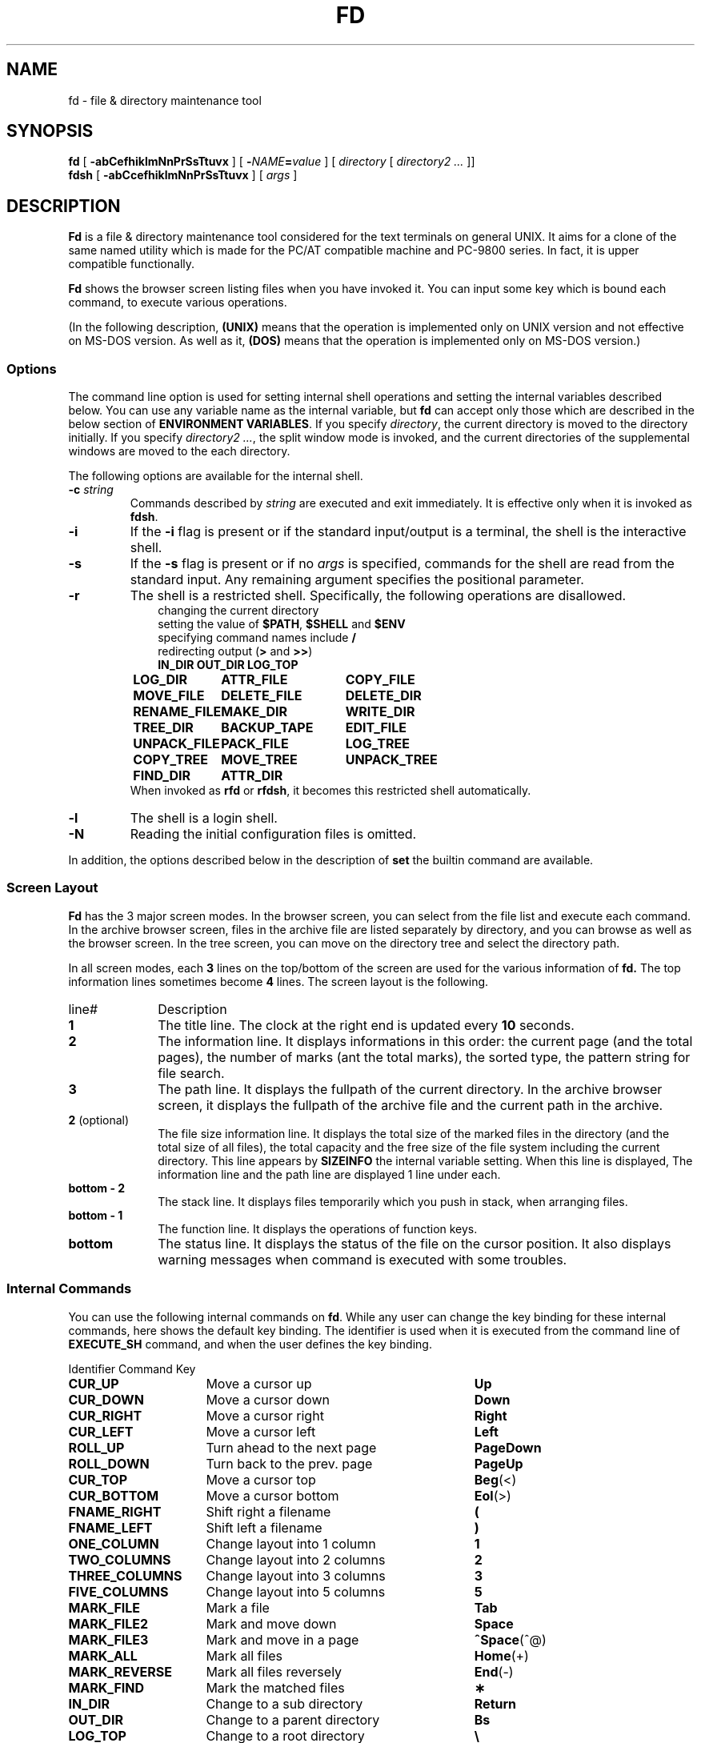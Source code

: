 .\"
.\" Copyright (C) 1995-2010 Takashi SHIRAI
.\"                    <shirai@unixusers.net>
.\"
.\" @(#)fd.1   3.00e 02/27/10
.\"   fd - File & Directory maintenance tool
.TH FD 1 "February 27, 2010"
.de sh
.br
.PP
\fB\\$1\fR
.PP
..
.SH NAME
fd \- file & directory maintenance tool
.SH SYNOPSIS
.B fd
[
.B \-abCefhiklmNnPrSsTtuvx
] [
.BI \- NAME = value
] [
.I directory
[
.I directory2 .\|.\|.
]]
.br
.B fdsh
[
.B \-abCcefhiklmNnPrSsTtuvx
] [
.I args
]
.SH DESCRIPTION
.B Fd
is a file & directory maintenance tool
considered for the text terminals on general UNIX.
It aims for a clone of the same named utility
which is made for the PC/AT compatible machine and PC-9800 series.
In fact, it is upper compatible functionally.

.B Fd
shows the browser screen listing files when you have invoked it.
You can input some key which is bound each command,
to execute various operations.

(In the following description,
.B (UNIX)
means that the operation is implemented only on UNIX version
and not effective on MS-DOS version.
As well as it,
.B (DOS)
means that the operation is implemented only on MS-DOS version.)
.SS Options
The command line option is used for setting internal shell operations
and setting the internal variables described below.
You can use any variable name as the internal variable,
but
.B fd
can accept only those
which are described in the below section of
.BR "ENVIRONMENT VARIABLES" .
If you specify
.IR directory ,
the current directory is moved to the directory initially.
If you specify
.IR "directory2 .\|.\|." ,
the split window mode is invoked,
and the current directories of the supplemental windows are moved to the each directory.

The following options are available for the internal shell.
.TP
.BI \-c " string"
Commands described by
.I string
are executed and exit immediately.
It is effective only when it is invoked as
.BR fdsh .
.TP
.B \-i
If the
.B \-i
flag is present or if the standard input/output is a terminal,
the shell is the interactive shell.
.TP
.B \-s
If the
.B \-s
flag is present or if no
.I args
is specified,
commands for the shell are read from the standard input.
Any remaining argument specifies the positional parameter.
.TP
.B \-r
The shell is a restricted shell.
Specifically, the following operations are disallowed.
.RS 10
.PD 0
.PP
changing the current directory
.br
setting the value of
.BR $PATH ,
.B $SHELL
and
.B $ENV
.br
specifying command names include
.B /
.br
redirecting output
.RB ( >
and
.BR >> )
.ta 1.5i 3i
.nf
.ft B
IN_DIR	OUT_DIR	LOG_TOP
LOG_DIR	ATTR_FILE	COPY_FILE
MOVE_FILE	DELETE_FILE	DELETE_DIR
RENAME_FILE	MAKE_DIR	WRITE_DIR
TREE_DIR	BACKUP_TAPE	EDIT_FILE
UNPACK_FILE	PACK_FILE	LOG_TREE
COPY_TREE	MOVE_TREE	UNPACK_TREE
FIND_DIR	ATTR_DIR
.ft R
.fi
.PD
.RE
.RS
When invoked as
.B rfd
or
.BR rfdsh ,
it becomes this restricted shell automatically.
.RE
.TP
.B \-l
The shell is a login shell.
.TP
.B \-N
Reading the initial configuration files is omitted.
.PP
In addition,
the options described below in the description of
.B set
the builtin command are available.
.SS Screen Layout
.B Fd
has the 3 major screen modes.
In the browser screen,
you can select from the file list and execute each command.
In the archive browser screen,
files in the archive file are listed separately by directory,
and you can browse as well as the browser screen.
In the tree screen,
you can move on the directory tree and select the directory path.

In all screen modes,
each
.B 3
lines on the top/bottom of the screen are used for the various information of
.B fd.
The top information lines sometimes become
.B 4
lines.
The screen layout is the following.
.IP line# 10
Description
.IP \fB1\fP
The title line.
The clock at the right end is updated every
.B 10
seconds.
.IP \fB2\fP
The information line.
It displays informations in this order:
the current page (and the total pages),
the number of marks (ant the total marks),
the sorted type,
the pattern string for file search.
.IP \fB3\fP
The path line.
It displays the fullpath of the current directory.
In the archive browser screen,
it displays the fullpath of the archive file
and the current path in the archive.
.IP "\fB2\fP (optional)"
The file size information line.
It displays the total size of the marked files in the directory
(and the total size of all files),
the total capacity and the free size of the file system
including the current directory.
This line appears by
.B SIZEINFO
the internal variable setting.
When this line is displayed,
The information line and the path line are displayed 1 line under each.
.IP "\fBbottom \- 2\fP"
The stack line.
It displays files temporarily which you push in stack,
when arranging files.
.IP "\fBbottom \- 1\fP"
The function line.
It displays the operations of function keys.
.IP "\fBbottom\fP"
The status line.
It displays the status of the file on the cursor position.
It also displays warning messages when command is executed with some troubles.
.SS Internal Commands
You can use the following internal commands on
.BR fd .
While any user can change the key binding for these internal commands,
here shows the default key binding.
The identifier is used when it is executed from the command line of
.B EXECUTE_SH
command,
and when the user defines the key binding.

.br
.ta 2i 5i
.nf
Identifier	Command	Key

\fBCUR_UP\fP	Move a cursor up	\fBUp\fP
\fBCUR_DOWN\fP	Move a cursor down	\fBDown\fP
\fBCUR_RIGHT\fP	Move a cursor right	\fBRight\fP
\fBCUR_LEFT\fP	Move a cursor left	\fBLeft\fP
\fBROLL_UP\fP	Turn ahead to the next page	\fBPageDown\fP
\fBROLL_DOWN\fP	Turn back to the prev. page	\fBPageUp\fP
\fBCUR_TOP\fP	Move a cursor top	\fBBeg\fP(<)
\fBCUR_BOTTOM\fP	Move a cursor bottom	\fBEol\fP(>)
\fBFNAME_RIGHT\fP	Shift right a filename	\fB(\fP
\fBFNAME_LEFT\fP	Shift left a filename	\fB)\fP
\fBONE_COLUMN\fP	Change layout into 1 column	\fB1\fP
\fBTWO_COLUMNS\fP	Change layout into 2 columns	\fB2\fP
\fBTHREE_COLUMNS\fP	Change layout into 3 columns	\fB3\fP
\fBFIVE_COLUMNS\fP	Change layout into 5 columns	\fB5\fP
\fBMARK_FILE\fP	Mark a file	\fBTab\fP
\fBMARK_FILE2\fP	Mark and move down	\fBSpace\fP
\fBMARK_FILE3\fP	Mark and move in a page	\fB^Space\fP(^@)
\fBMARK_ALL\fP	Mark all files	\fBHome\fP(+)
\fBMARK_REVERSE\fP	Mark all files reversely	\fBEnd\fP(-)
\fBMARK_FIND\fP	Mark the matched files	\fB\(**\fP
\fBIN_DIR\fP	Change to a sub directory	\fBReturn\fP
\fBOUT_DIR\fP	Change to a parent directory	\fBBs\fP
\fBLOG_TOP\fP	Change to a root directory	\fB\e\fP
\fBREREAD_DIR\fP	Reread the current directory	\fB^L\fP
\fBPUSH_FILE\fP	Push a file to the stack	\fBDel\fP(])
\fBPOP_FILE\fP	Pop a file from the stack	\fBIns\fP([)
\fBLOG_DIR\fP	Change to a logical directory	\fBF1\fP(l)
\fBEXECUTE_FILE\fP	Execute a file	\fBF2\fP(x)
\fBCOPY_FILE\fP	Copy a file	\fBF3\fP(c)
\fBDELETE_FILE\fP	Delete a file	\fBF4\fP(d)
\fBRENAME_FILE\fP	Rename a file	\fBF5\fP(r)
\fBSORT_DIR\fP	Sort the current directory	\fBF6\fP(s)
\fBFIND_FILE\fP	Find files	\fBF7\fP(f)
\fBTREE_DIR\fP	Display the tree screen	\fBF8\fP(t)
\fBEDIT_FILE\fP	Edit a file	\fBF9\fP(e)
\fBUNPACK_FILE\fP	Unpack a file	\fBF10\fP(u)
\fBATTR_FILE\fP	Change a file attribute	\fBF11\fP(a)
\fBINFO_FILESYS\fP	Display a file system info.	\fBF12\fP(i)
\fBMOVE_FILE\fP	Move a file	\fBF13\fP(m)
\fBDELETE_DIR\fP	Delete a directory	\fBF14\fP(D)
\fBMAKE_DIR\fP	Make a directory	\fBF15\fP(k)
\fBEXECUTE_SH\fP	Execute a child process	\fBF16\fP(h)
\fBWRITE_DIR\fP	Write a displayed directory	\fBF17\fP(w)
\fBBACKUP_TAPE\fP	Backup into a tape	\fBF18\fP(b)
\fBVIEW_FILE\fP	View a file	\fBF19\fP(v)
\fBPACK_FILE\fP	Pack a file	\fBF20\fP(p)
\fBLOG_TREE\fP	Change directory with tree	\fBL\fP
\fBCOPY_TREE\fP	Copy a file with tree	\fBC\fP
\fBMOVE_TREE\fP	Move a file with tree	\fBM\fP
\fBUNPACK_TREE\fP	Unpack a file with tree	\fBU\fP
\fBFIND_DIR\fP	Find a file recursively	\fBF\fP
\fBATTR_DIR\fP	Change attributes recursively	\fBA\fP
\fBSYMLINK_MODE\fP	Switch the symbolic link mode	\fBS\fP
\fBFILETYPE_MODE\fP	Switch the file type symbol	\fBT\fP
\fBDOTFILE_MODE\fP	Switch the dot file display	\fBH\fP
\fBFILEFLG_MODE\fP	Switch the file flag display	\fBO\fP
\fBLAUNCH_FILE\fP	Invoke the launcher	\fBReturn\fP
\fBSEARCH_FORW\fP	Search forward a file	\fB^S\fP
\fBSEARCH_BACK\fP	Search backward a file	\fB^R\fP
\fBSPLIT_WINDOW\fP	Split into the windows	\fB/\fP
\fBNEXT_WINDOW\fP	Change to the next window	\fB^\fP
\fBWIDEN_WINDOW\fP	Widen the current window	\fBW\fP
\fBNARROW_WINDOW\fP	Narrow the current window	\fBN\fP
\fBKILL_WINDOW\fP	Kill the current window	\fBK\fP
\fBEDIT_CONFIG\fP	Invoke the customizer	\fBE\fP
\fBHELP_MESSAGE\fP	Display a help screen	\fB?\fP
\fBQUIT_SYSTEM\fP	Quit from fd	\fBEsc\fP(q)

\fBWARNING_BELL\fP	Bell for warning
\fBNO_OPERATION\fP	Do nothing
.fi
.PP
The last 2 internal commands are used
when you want change the default key binding to cancel.
.SS Internal Commands Description
The detail of each internal command is the following.
Internal commands with similar function are described together.
.RS 3
.IP "\fBMove cursor\fP" 5
Move a cursor.
.IP "\fBTurn page\fP"
Turn to the previous/next page,
when files are not completely held in a screen.
Also if you try to move out of the page with Cursor move,
the page will be turned.
.IP "\fBMove to the top/bottom\fP"
Move a cursor to the top/bottom of the file list.
When the list is not held in a screen,
the page is turned.
.IP "\fBShift filename\fP"
Shift the displayed string of filename on the cursor position,
when the filename is longer than the prepared column width.
It is displayed as shifted to right/left by 1 character.
The display of the status line is also shifted simultaneously.
.IP "\fBChange layout\fP"
Change the number of columns into each value.
There are usually
.B 2
columns per screen.
As the column width per file is changed according to the number of columns,
the displayed information is also changed.
.IP "\fBMark file\fP"
Mark the file on the cursor position.
You cannot mark any directory.
.RB [ Space ]
marks and moves down a cursor.
.RB [ ^Space ]
also marks and moves down a cursor,
but doesn't turn the page.
.RB [ Home ]
marks all the files,
.RB [ End ]
marks all the files reversely.
.RB [ \(** ]
additionally marks the file which matches the wildcard.
You must input the wildcard string whenever you push
.RB [ \(** ].

Marked files are used as the target of
.BR ATTR_FILE ,
.BR COPY_FILE ,
.BR DELETE_FILE ,
.BR MOVE_FILE ,
.B UNPACK_FILE
and the user defined command macros.
.IP "\fBChange directory\fP"
.RB [ Return ]
changes the current directory
to the directory on the cursor position.
If you want to change it to the parent directory,
you should move a cursor to the file of ".\|." and push
.RB [ Return ],
or simply push
.RB [ Bs ].
.RB [ \e ]
changes the current directory to the root directory.
.IP "\fBPush/pop file stack\fP"
.RB [ Del ]
pushes the file on the cursor position to the file stack,
and temporarily deletes the file from the file list screen.
You can push files to the file stack up to
.B 5
files.

.RB [ Ins ]
pops the file from the file stack
and insert it on the cursor position.
The last pushed file is popped first.
But this order is expediently displayed in
.BR fd ,
and it is reset by Directory move.
.IP "\fBRedraw screen\fP"
Redraw the file list screen
by rereading the information of the current directory.
It is useful when some other process add/delete files,
or when something break the screen display.

Moreover,
when you use the terminal which doesn't raise
.B SIGWINCH
signal at changing the screen size (like
.BR kterm (1)
on HP-UX etc.),
you must intentionally redraw after you change the screen size.
.IP "\fBChange logical directory\fP (Logdir)"
Change the current directory to the inputted pathname.
When you input the pathname which starts with '/',
it means not the relative move but the absolute move.

When you input the pathname "\fB.\fP",
the pathname of the current directory is adjusted into absolute expression.
Except this case,
the current directory always is shown as the virtual pathname,
by reason of a link and so on.
When you input the pathname "\fB?\fP",
you can move to the current directory when
.B fd
was invoked.
When you input the pathname "\fB\-\fP",
you can move to the last visited directory.

Moreover,
When you input the pathname "\fB@\fP" in floppy drive,
you can move to the directory on UNIX file system,
where you existed before moving to floppy drive.
.B (UNIX)

(Note:
This command is called as "Loddsk" in the original FD on MS-DOS,
which is short for "LOGical DiSK drive".
This "logical" means the drive name prefixed to pathnames,
and it is virtually named against "physical disk drive".
On UNIX,
since "logical disk drive" never means pathname nor directory,
this command name "Change logical directory" is not suitable.
But this name is expediently inherited from the original version.)
.IP "\fBExecute file\fP (eXec)"
Execute the file on the cursor position with some parameters,
as the child process.
The cursor position in command line exists
after the filename in case of the executable file,
and before the filename except it.
You should fill suitable parameters or command name in each case.
The up/down cursor keys can provide the command history
which you executed before.

On MS-DOS version,
the LFN form filename in the command line
which is quoted with the quotation mark \fB"\fP
is automatically replaced into 8+3 form filename before execution.
In this case,
when there is the filename described by the string quoted with \fB"\fP,
this string is always replaced into 8+3 form filename after deleting \fB"\fP,
otherwise it is never replaced including \fB"\fP.
.IP "\fBCopy file\fP (Copy)"
Copy the file on the cursor position to the specified directory.
When the cursor position indicates a directory,
its contents are copied recursively.
When some files are marked,
the target is not the file on the cursor position but the marked files.

When the same named file exists in the destination,
you can select the operation from the following:
"Update (by timestamp)",
"Rename (each copied file)",
"Overwrite",
"Not_copy_the_same_name",
"Forward".
If you select "Forward",
you should specify the directory as the destination to forward.
All files which have the same names are moved to the specified directory.
.IP "\fBDelete file\fP (Delete)"
Delete the file on the cursor position.
No directory can be deleted.
When some files are marked,
the target is not the file on the cursor position but the marked files.

When you don't have write permission on the file,
you are confirmed for security.
.IP "\fBRename file\fP (Rename)"
Rename the file on the cursor position.
You cannot rename to the same name as any existent file.
When you specify the pathname with some directory name,
it is also moved to the directory.
.IP "\fBSort file\fP (Sort)"
Sort files in the current directory.
You can select the sorted type from the following:
"fileName", "Extension", "Size", "Timestamp", "Length (of filename)",
and specify "Up (incremental order)" or "Down (decremental order)".
When the sorted type before sorting is the one except "No chg (not sort)",
the choice will include "No chg".
When you sort after sorting another sorted type,
the previous sorted result is based in sorting.
This sorting has a priority except specified type,
the directory is always precedes any file,
except for the case of "No chg".
In case of "Length",
files which have the same filename length are sorted in order of their names.

But this sorting is expediently displayed in
.BR fd ,
and it is reset by Directory move.
.IP "\fBFind file\fP (Find)"
Find the files matching the wildcard, and display only them.
The filename which starts with '.'
doesn't match the wildcard which starts with '\(**' nor '?'.
If you want to cancel the File find,
you should move the current directory,
or do
.B FIND_FILE
again and input a null line.

When the current directory has the files
which have the extension registered to associate with an archive browser,
the string which starts with '/' is used
to find not the filename but the filename in archive files,
and only the archive files which contain matched files are displayed.
This function is available in the archive browser.

After Find file,
you can not do
.BR WRITE_DIR .
.IP "\fBDisplay tree screen\fP (Tree)"
Display the directory tree based on the current directory.
You can select the directory in the tree screen,
to move the current directory.
.IP "\fBEdit file\fP (Editor)"
Edit the file on the cursor position.
The editor is used referring
.B EDITOR
the internal variable,
or referring
.B EDITOR
the environment variable when the internal variable is undefined.
.IP "\fBUnpack file\fP (Unpack)"
Unpack the archive file on the cursor position into the specified directory.
In builtin configuration,
you can unpack only the tar file and its compressed file
and the LHa compressed file.
You can describe configurations in the initial configuration file
to support archivers except these.
.IP "\fBChange attribute\fP (Attr)"
Change the file access mode,
the timestamp and the owner/group of the file on the cursor position.
When some files are marked,
the target is not the file on the cursor position but the marked files.
In case of the marked files,
you must select the mode, the timestamp or the owner/group,
before changing it all together.

When you input the mode,
cursor keys move a cursor to the position you want to change,
.RB [ Space ]
reverses the attribute on the position.
You should notice that
the attribute of the execution bit is not a binary toggle but a triple toggle,
which includes setuid bit, setgid bit and sticky bit respectively.
If the target is the marked files,
.RB [ m ](Mask)
will mask a bit on the cursor position with
.RB ' * ',
to keep the value of the original file attribute.
When you input the timestamp,
you move a cursor to the position you want to change,
and input a numeric value.
When you input the owner/group,
you move a cursor to the position for each name,
and input a name or a ID value with
.RB [ Space ].
You can use the completion for a user name and a group name to input each name.
Finally,
.RB [ Return ]
executes the change.
You can cancel with
.RB [ Esc ].
Be careful that the limit check of date is not perfect.

Moreover,
.RB [ a ](Attr),
.RB [ d ](Date),
.RB [ t ](Time),
.RB [ o ](Owner)
and
.RB [ g ](Group)
move a cursor
to the each beginning of input line.

On the OS which has the attribute of file flags,
you can change the file flags as well as the mode.
In this case,
.RB [ f ](Flag)
move a cursor
to the beginning of input line of file flags.
But the value of flags which you can change is based on your permission.
.IP "\fBFile system information\fP (Info)"
Display the information of the specified file system.
When the inputted pathname is not the special file
which indicates a file system,
the information of the file system including the pathname is displayed.
.IP "\fBMove file\fP (Move)"
Move the file on the cursor position to the specified directory.
When the cursor position indicates a directory,
the directory itself is moved.
When some files are marked,
the target is not the file on the cursor position but the marked files.

When the same named file exists in the destination,
you can select the operation as well as
.BR COPY_FILE .
When the destination belongs to the different file system,
copy and delete are just executed continuously.
.IP "\fBDelete directory\fP (rmDir)"
Delete the directory on the cursor position recursively.
When the directory in a symbolic link,
only the link is deleted and the linked directory has no effect.
.IP "\fBMake directory\fP (mKdir)"
Make the sub directory on the current directory.
When the inputted sub directory string includes '/',
which is the pathname delimiter,
it goes on making directory recursively
until the directory described by the string is finally created.

When you input the pathname which starts with '/',
the directory is made not on the current directory
but on the absolute path described.
.IP "\fBExecute child process\fP (sHell)"
Execute the inputted command string as the child process,
by handling the internal shell.
You can refer the command history and use automatic LFN replacement,
as well as
.BR EXECUTE_FILE .
When you push only
.RB [ Return ]
without any input,
the user shell which is described by
.B SHELL
the internal variable or the environment variable is invoked.
In this case,
you should input "\fBexit\fP" to return to
.BR fd .
When the value of
.B SHELL
is
.BR fdsh ,
the internal shell is executed as the interactive shell.

However,
when there is the same command name as a builtin command or a internal command,
the builtin command or the internal command are executed
instead of the external command.
You can refer the clause of `\fBBuiltin Commands\fP'
for the details of the builtin command.
.IP "\fBWrite directory\fP (Write)"
Write the displayed directory.
The gap between files on the directory entry is filled.
When it is executed after arranged by
.BR PUSH_FILE ,
.B POP_FILE
and
.BR SORT_DIR ,
the result is written.

When the displayed directory doesn't belong to
the hierarchy under your home directory,
you are confirmed for security
whether if any other user doesn't use the directory.
Since it is insecure,
you cannot write the NFS mounted directory and some special directories.

If you execute the internal command which arranges the file order,
and then try to execute the internal command which will break that order,
you will be confirmed whether if you write the directory or not,
just before the internal command is executed.
For this function,
you can write the directory
without intentionally executing this Directory write command.
But when the displayed directory is not under your home directory,
this confirmation is not done.
.IP "\fBBackup tape\fP (Backup)"
Backup the file on the cursor position into the specified storage device.
When the cursor position indicates a directory,
all of its contents is backuped.
When some files are marked,
the target is not the file on the cursor position but the marked files.

.BR Tar (1)
is used for backup.
When you specify the filename except special files indicates devices
as input of the device name,
the archive file is created with that filename.
.IP "\fBView file\fP (View)"
View the file on the cursor position.
The pager is used referring
.B PAGER
the internal variable,
or referring
.B PAGER
the environment variable when the internal variable is undefined.
.IP "\fBPack file\fP (Pack)"
Pack the file on the cursor position into the specified archive file.
When the cursor position indicates a directory,
all of its contents is packed into the archive file.
When some files are marked,
the target is not the file on the cursor position but the marked files.

According to the extension of the inputted archive file,
the associated archiver is automatically selected.
In builtin configuration,
you can pack only the tar file and its compressed file
and the LHa compressed file.
You can describe configurations in the initial configuration file
to support archivers except these.

When you use
.BR tar (1),
you may sometimes be unable to pack a lot of files at once,
because of the maximum parameter length which can be given at once.
In those case,
you can create the archive file with
.BR BACKUP_TAPE .
.IP "\fBOperations with tree\fP"
.RB [ L ],
.RB [ C ],
.RB [ M ]
and
.RB [ U ]
can make you select the pathname
from the directory tree instead of the string input.
They execute the internal command equivalent to
.BR LOG_DIR ,
.BR COPY_FILE ,
.B MOVE_FILE
and
.BR UNPACK_FILE ,
respectively.
.IP "\fBFind file recursively\fP"
Find the file matching the wildcard recursively under the current directory,
and move the directory where the found file exists.
When the cursor position indicates a directory,
it find the file under the directory on the cursor position
instead of the current directory.

You will be confirmed for each matching file whether if you move or not,
and you can select
.RB [ n ](No)
unless the target file is displayed.
.IP "\fBChange attributes recursively\fP"
Change attributes the directory on the cursor position revursively.
As well as changing attributes of the marked files,
you must select the mode, the timestamp or the owner/group,
before changing it all together with each file under the directory.

When you input the mode,
you should notice that
the attribute of the execution bit is not a triple toggle but a 5-states toggle,
which includes
.RB ' X '
and
.RB ' ! '.
.RB ' X '
means setting the bit
only if the object is a directory or some execution bits are set.
.RB ' ! '
also means unsetting the bit
only if the object is a directory or some execution bits are set.
.RB [ m ](Mask)
will mask a bit on the cursor position with
.RB ' * ',
to keep the value of the original file attribute.
.IP "\fBInvoke launcher\fP"
.RB [ Return ]
executes the operation according to
the extension of the file on the cursor position,
unless the cursor position indicates a directory.
In builtin configuration,
the archive browser is registered with the tar file and its compressed file
and the LHa compressed file.
You can describe configurations in the initial configuration file
to register launchers except these.

When the file on the cursor position has the unregistered extension,
it will behave as same as
.BR VIEW_FILE .
In the archive browser,
the registered launcher is available,
so that you can invoke the archive browser recursively.
.IP "\fBSwitch symbolic link mode\fP"
In case of the symbolic link file,
the file information displayed in the file column and the status line
shows not the status of its referential file but the status of the link itself.
It switches to show the status of the referential file.
.B (UNIX)

In the mode of showing the status of the referential file,
.RB ' S '(Symbolic
Link)
is displayed on the left end of the function line.
.IP "\fBSwitch file type symbol mode\fP"
Switch to display the symbol which means the file type
after the filename in the file list,
like as the display in -F option of
.BR ls (1).
It is toggle to switch if display the symbol or not.
The each symbol means the following.
.RS 10
.ta 0.5i
.nf
\fB/\fP	directory
\fB@\fP	symbolic link
\fB\(**\fP	executable file
\fB=\fP	socket
\fB\(bv\fP	FIFO
.fi
.RE

.RS 10
(MS-DOS version and the floppy drive)
.ta 0.5i
.nf
\fB/\fP	directory
\fB\(**\fP	executable file
\fB=\fP	system file
\fB\(bv\fP	label
.fi
.RE

.RS
In the mode of displaying the file type symbol,
.RB ' T '(Type)
is displayed on the left end of the function line.
.RE
.IP "\fBSwitch dot file display mode\fP"
Switch not to display the file whose filename starts with '.' in the file list.
It is toggle to switch if display the dot file or not.

In the mode of not displaying the dot file,
.RB ' H '(Hidden)
is displayed on the left end of the function line.
.IP "\fBSwitch file flag display mode\fP"
Switch to display the file flag, which exists in some OS,
instead of the file mode on each file.
It is toggle to switch if display the file flag or the file mode.
This is not available on any OS without the file flag.
The each symbol means the following respectively.
.B (UNIX)
.RS 10
.ta 0.5i
.nf
\fBA\fP	Archived
\fBN\fP	Nodump
\fBa\fP	system Append-only
\fBc\fP	system unChangeable (immutable)
\fBu\fP	system Undeletable
\fBa\fP	user Append-only
\fBc\fP	user unChangeable (immutable)
\fBu\fP	user Undeletable
.fi
.RE

.RS
In the mode of displaying the file flag,
.RB ' F '(Flags)
is displayed on the left end of the function line.
.RE
.IP "\fBSearch file\fP"
Search the current directory incrementally for the filename,
with moving a cursor.
When you execute this command, to switch to the search mode,
a prompt appears in the function line.
You can input the filename in this prompt,
and a cursor will move to the filename matching the string
which is already inputted at that present.
.RB [ Esc ]
switches to the normal mode.
.IP "\fBSplit window\fP"
Split the current window.
When you split a window in the normal non-split window mode,
it will be the split window mode in which the screen is split into 2 windows vertically.
In the split window mode,
you can operate works individually on each window.
When you split a window in the split window mode,
the current working window is split into 2 windows vertically.
You can make split windows up to
.BR 5 .
.IP "\fBChange window\fP"
Change effective window to the next in the split window mode.
When the current window is the last,
the first window will be effective.
In the non-split window mode, it is ineffective.
.IP "\fBWiden window\fP"
Widen the current window size in the split window mode,
to narrow the next window size.
When the current window is the last,
the first window size will be narrowed.
In the non-split window mode, it is ineffective.
.IP "\fBNarrow window\fP"
Narrow the current window size in the split window mode,
to widen the next window size.
When the current window is the last,
the first window size will be widened.
In the non-split window mode, it is ineffective.
.IP "\fBKill window\fP"
Kill the current window in the split window mode,
to join it to the previous window.
When the current window is the first,
it will be joined to the last window.
If the result number of windows is one,
it will be the non-split window mode.
In the non-split window mode, it is ineffective.
.IP "\fBInvoke customizer\fP"
Invoke the customizer which interactively changes the configurations
to be set up by the internal variable and the builtin command.
While the configurations which is set up here is reflected immediately,
you must intentionally save configurations in the customizer
if you want to reflect in the initial configuration file.
.IP "\fBDisplay help\fP"
Display the list of the current key bindings and their command descriptions.
When the list is not completely held in a screen,
it prompts for every screen.

In case of the circulated executable binary file,
this screen shows
the E-mail address of the circulation manager in the function line.
Please contact here when something will happen.
.IP "\fBQuit\fP (Quit)"
Quit from
.BR fd .
.RE
.SS Commands
In
.B EXECUTE_SH
and the initial configuration file,
you can use the internal commands described above
and the builtin commands described below,
as well as the external commands.
With these commands,
a pipeline can consist of one or more commands separated by
.B \(bv
or
.BR \(bv\|& .
.B \(bv
connects the standard output of the previous command
to the standard input of the next command.
.B \(bv\|&
connects both the standard output and the standard error output
of the previous command
to the standard input of the next command.
The exit status of a pipeline is the exit status of the last command.
You can start a pipeline with
.BR ! ,
then the exit status of a pipeline will be
the logical NOT of the exit status of the last command.
Moreover,
a command list can consist of one or more pipelines separated by
.BR ; ,
.BR & ,
.BR &\|\(bv ,
.BR && ,
.BR \(bv\|\(bv .
This command list can end with
.BR ; ,
.B &
or
.BR &\|\(bv .
These separators mean the following.
.RS 3
.PD 0
.IP "\fB;\fP" 5
Execute commands sequentially.
.IP "\fB&\fP"
Execute commands synchronously,
not waiting for the preceding pipeline to finish.
.B (UNIX)
.IP "\fB&\|\(bv\fP"
Same as
.BR & ,
except to immediately
.B disown
the job.
.B (UNIX)
.IP "\fB&\|&\fP"
Execute the following pipeline
only if the preceding pipeline returns a
.B 0
exit status.
.IP "\fB\(bv\|\(bv\fP"
Execute the following pipeline
only if the preceding pipeline returns a
.RB non\- 0
exit status.
.PD
.RE
In these command lists,
a newline means as same as
.BR ; .

The input/output of each command in the command list
can be redirected with the following redirectees.
These redirectees can be placed on any position in the command string.
.RS 3
.PD 0
.IP "\fIn\fR\fB<\fP\fIfile\fR" 10
Redirect the input indicated by the file descriptor
.I n
into the input from
.IR file .
If
.I n
is omitted,
it is regarded as the standard input is specified.
.IP "\fIn\fR\fB>\fP\fIfile\fR"
Redirect the output indicated by the file descriptor
.I n
into the output to
.IR file .
If
.I n
is omitted,
it is regarded as the standard output is specified.
If
.I file
doesn't exist it is created,
otherwise it is truncated to 0 length before output.
.IP "\fIn\fR\fB>\|\(bv\fP\fIfile\fR"
Same as
.BR \> ,
except to force to overwrite existent files even if
.B \-C
option is set by
.B set
the builtin command.
.IP "\fIn\fR\fB>\|>\fP\fIfile\fR"
Redirect the output indicated by the file descriptor
.I n
into the output to
.IR file .
If
.I n
is omitted,
it is regarded as the standard output is specified.
If
.I file
doesn't exist it is created,
otherwise output is appended to it.
.IP "\fIn1\fR\fB<\|&\fP\fIn2\fR"
Redirect the input indicated by the file descriptor
.I n1
into the input indicated by the file descriptor
.IR n2 .
If
.I n1
is omitted,
it is regarded as the standard input is specified.
.IP "\fIn1\fR\fB>\|&\fP\fIn2\fR"
Redirect the output indicated by the file descriptor
.I n1
into the output indicated by the file descriptor
.IR n2 .
If
.I n1
is omitted,
it is regarded as the standard output is specified.
.IP "\fB&\|>\fP\fIfile\fR"
Redirect both the standard output and the standard error output
into the output to
.IR file .
If
.I file
doesn't exist it is created,
otherwise it is truncated to 0 length before output.
.IP "\fB&\|>\|\(bv\fP\fIfile\fR"
Same as
.BR &\|> ,
except to force to overwrite existent files even if
.B \-C
option is set by
.B set
the builtin command.
.IP "\fB&\|>\|>\fP\fIfile\fR"
Redirect both the standard output and the standard error output
into the output to
.IR file .
If
.I file
doesn't exist it is created,
otherwise output is appended to it.
.IP "\fIn\fR\fB<\|>\fP\fIfile\fR"
Redirect both the input/output indicated by the file descriptor
.I n
into the input/output from/to
.IR file .
If
.I n
is omitted,
it is regarded as the standard input is specified.
.IP "\fIn\fR\fB>\|<\fP\fIfile\fR"
Redirect both the input/output indicated by the file descriptor
.I n
into the input/output from/to
.IR file .
If
.I n
is omitted,
it is regarded as the standard output is specified.
.IP "\fIn1\fR\fB<\|>\|&\fP\fIn2\fR"
Redirect both the input/output indicated by the file descriptor
.I n1
into the input/output indicated by the file descriptor
.IR n2 .
If
.I n1
is omitted,
it is regarded as the standard input is specified.
.IP "\fIn1\fR\fB>\|<\|&\fP\fIn2\fR"
Redirect both the input/output indicated by the file descriptor
.I n1
into the input/output indicated by the file descriptor
.IR n2 .
If
.I n1
is omitted,
it is regarded as the standard output is specified.
.IP "\fIn\fR\fB<\|\-\fP"
.IP "\fIn\fR\fB<\|&\|\-\fP"
Close the input indicated by the file descriptor
.IR n .
If
.I n
is omitted,
it is regarded as the standard input is specified.
.IP "\fIn\fR\fB>\|\-\fP"
.IP "\fIn\fR\fB>\|&\|\-\fP"
Close the output indicated by the file descriptor
.IR n .
If
.I n
is omitted,
it is regarded as the standard output is specified.
.IP "\fIn\fR\fB<\|>\|\-\fP"
.IP "\fIn\fR\fB<\|>\|&\|\-\fP"
Close both the input/output indicated by the file descriptor
.IR n .
If
.I n
is omitted,
it is regarded as the standard input is specified.
.IP "\fIn\fR\fB>\|<\|\-\fP"
.IP "\fIn\fR\fB>\|<\|&\|\-\fP"
Close both the input/output indicated by the file descriptor
.IR n .
If
.I n
is omitted,
it is regarded as the standard output is specified.
.IP "\fIn\fR\fB<\|<\fP[\fB\-\fP]\fIword\fR"
Redirect the input indicated by the file descriptor
.I n
into the input which is read up to a input line as same as
.IR word ,
or to an end of file.
If any part of
.I word
is quoted,
no input line is evaluated.
Otherwise,
each input line is evaluated to expand variables or replace strings.
When you specify
.BR \- ,
all tabs on the beginning of input lines is stripped to be send to a command.
If
.I n
is omitted,
it is regarded as the standard input is specified.
.PD
.RE

When you specify the file with each redirect,
you can describe the filename as
.RI ` scheme\fB://\fPhost\fB:\fPport '
form to open the following TCP sockets,
according to the string of
.IR scheme .
The authentication of your OS will restrict specifying the accepting port.
.B (UNIX)
.RS 3
.PD 0
.IP "\fBconnect://\fP\fIhost\fR\fB:\fP\fIport\fR" 10
This socket is connected to the remote host specified by
.I host
with the TCP port number specified by
.IR port .
.IP "\fBaccept://\fP[\fIhost\fR][\fB:\fP\fIport\fR]"
This socket is accepted to the local host specified by
.I host
with the TCP port number specified by
.IR port .
If
.I host
is omitted,
this socket will be accepted to any host.
If
.I port
is omitted,
the port within the range determined by the OS is used.
.IP "\fBbind://\fP[\fIhost\fR][\fB:\fP\fIport\fR]"
This socket is bound to the local host specified by
.I host
with the TCP port number specified by
.IR port ,
preparing
.B accept
the builtin command.
If
.I host
is omitted,
this socket will be accepted to any host.
If
.I port
is omitted,
the port within the range determined by the OS is used.
.PD
.RE

On each command line,
the string from
.RB ' # '
to the end of line and a null line are ignored.
When the line ends with
.RB ' \e ',
it is referred as continuing into the next line,
so that you can split a long line with this.
.SS Builtin Commands
.B Fd
has the following builtin commands.
These builtin commands can be used in
.B EXECUTE_SH
and the initial configuration file.
.IP "\fBif\fP \fIlist\fR \fBthen\fP [\fBelif\fP \fIlist\fR \fBthen\fP \fIlist\fR] .\|.\|. [\fBelse\fP \fIlist\fR] \fBfi\fP" 14
The
.I list
of
.B if
clause and
.B elif
clauses are executed in order,
and if each exit status is a 0,
then the
.I list
of
.B then
clause associated with it is executed and the
.B elif
clauses after it are ignored.
If no
.I list
of
.B if
clause nor
.B elif
clauses return a 0, the
.I list
of
.B else
clause is executed.
If no
.I list
of
.B then
clauses nor
.B else
clause is executed,
then
.B if
returns a
.B 0
exit status.
.IP "\fBwhile\fP \fIlist\fR \fBdo\fP \fIlist\fR \fBdone\fP"
The
.I list
of
.B while
clause is executed repeatedly,
and while its exit status is 0, the
.I list
of
.B do
clause is executed repeatedly.
If the
.I list
of
.B do
clause is never executed,
then
.B while
returns a
.B 0
exit status.
.IP "\fBuntil\fP \fIlist\fR \fBdo\fP \fIlist\fR \fBdone\fP"
The
.I list
of
.B until
clause is executed repeatedly,
and while its exit status is NOT 0, the
.I list
of
.B do
clause is executed repeatedly.
If the
.I list
of
.B do
clause is never executed,
then
.B until
returns a
.B 0
exit status.
.IP "\fBfor\fP \fINAME\fR [\fBin\fP \fIvalue\fR .\|.\|.] \fBdo\fP \fIlist\fR \fBdone\fP"
.I NAME
the internal variable is substituted for values of
.I value
one by one, and
.I list
is executed according to the each value.
If
.B in
.I value
is omitted,
then each positional parameter is substituted one by one.
.IP "\fBcase\fP \fIword\fR \fBin\fP [\fIpattern\fR [\fB\(bv\fP \fIpattern\fR] .\|.\|. \fB)\fP \fIlist\fR \fB;\|;\fP] .\|.\|. \fBesac\fP"
The string
.I word
is compared with the each
.IR pattern ,
.I list
associated with the
.I pattern
which first matches it is executed.
.IP "\fB(\fP\fIlist\fR\fB)\fP"
Execute
.I list
in a sub shell.
.IP "\fB{\fP \fIlist\fR\fB;\fP \fB}\fP"
Execute
.I list
in the current shell.
.IP "\fINAME\fR\fB=\fP[\fIvalue\fR] [\fIcom\fR .\|.\|.]"
Define a internal variable which is available only in
.BR fd .
It substitutes the value (string)
.I value
for
.I NAME
the internal variable.
When you describe the command
.I com
after the definition of a variable,
.I com
is executed on the state
where this variable is regarded as the environment variable.
In this case,
the definition of
.I NAME
is not remain as the environment variable nor the internal variable.

If
.I value
is omitted,
the value of
.I NAME
the internal variable is defined as a null.
If you want to delete the definition of a internal variable,
use
.B unset
the builtin command.
.IP "\fIname\fR\fB()\fP \fB{\fP \fIlist\fR; \fB}\fP"
Define a function whose body is
.IR list ,
as the name of
.IR name .
The defined function can be used in the command line of
.B EXECUTE_SH
and each command macro described below.
You can use the positional parameter
.BI $ n
in each description of
.IR list ,
which indicates the argument when the function is invoked.
.B $0
is
.I name
itself, and
.BR $1 \- $9
indicates each argument.

Although you cannot omit
.B { }
and
.IR list ,
you can omit
.B { }
before/after
.I list
which consists of a single command.
If you want to delete the definition of a function, use
.B unset
the builtin command.
.IP "\fB!\fP\fInum\fR"
Execute the command
which has the history number specified with the numeric value
.IR num .
When
.I num
is negative value,
it executes the command
which has the history number as the current history number minus
.IR num .
.IP "\fB!!\fP"
Execute the previous command.
This is synonym for
.BR !\-1 .
.IP "\fB!\fP\fIstr\fR"
Execute the command history
which starts with the string
.IR str .
.IP "\fB:\fP [\fIarg\fR .\|.\|.]"
No effect.
But it evaluates
.I arg
and performs redirection.
.IP "\fB.\fP \fIfile\fR"
.PD 0
.IP "\fBsource\fP \fIfile\fR"
.PD
Read and evaluate commands from
.IR file .
.I File
must exists on the directory which
.B PATH
includes,
or be described with pathname.
The each line format is based on the format of
.BR EXECUTE_SH .
You can describe this in the file as nesting.
.IP "\fBaccept\fP [\fIfd\fR]"
Accept the connection with the file descriptor indicated by
.IR fd ,
and the connected socket will be assign to
.I fd
of the same file descriptor.
At the same time,
the accepted socket will be closed.
When
.I fd
is not the redirection as the form of
.BR bind:// ,
this command will be failed.
In comparison with the redirection as the form of
.BR accept:// ,
the shell can receive controls before establishing connection to negotiate the TCP port number with the remote host in advance.
.B (UNIX)

If
.I fd
is omitted,
the connection will be accepted with the standard input.
.IP "\fBaddcr\fP [\fB-1\fP] [\fIfile\fR]"
Output the string read from the file specified by
.IR file ,
line by line.
The newline of each line is unified into CR-NL (\er\en).
It is useful to pipe the output to some socket.

If
.I file
is omitted,
it is regarded as the standard input is specified.
If
.B \-1
is specified,
it will output just 1 line and exit.
.IP "\fBalias\fP [\fIname\fR[\fB=\fP\fIcom\fR]]"
Define a alias whose body is
.IR com ,
as the name of
.IR name .
The defined alias can be used in the command line of
.B EXECUTE_SH
and each command macro described below.
The alias substitution is performed recursively.

If
.I com
is omitted,
the alias of
.I name
is displayed.
If both
.I com
and
.I name
are omitted,
all the current alias definition list is displayed.
.IP "\fBarch\fP \fIext\fR [\fIpack unpack\fR]"
Register the archiver command associated with the archive file
which has
.I ext
the extension.
The pack command is specified as
.IR pack ,
and the unpack command is specified as
.IR unpack ,
using the macro representation quoted with \fB"\fP.
When
.I ext
starts with
.BR / ,
uppercase/lowercase is ignored in the comparison of any extension.

If both
.I pack
and
.I unpack
are omitted,
the archiver command registration for
.I ext
the extension is deleted.
.IP "\fBbg\fP [\fIjob\fR]"
Continue the execution of the job specified with
.I job
in the background.
The following format is available to specify a job.
.B (UNIX)
.RS 20
.ta 0.5i
.nf
\fB%\fP
\fB%+\fP	the current job
\fB%\-\fP	the previous job
\fB%\fP\fIn\fR	the job with job number \fIn\fR
\fB%\fP\fIstr\fR	the job whose command line starts with \fIstr\fR
.fi
.RE
.RS
But, you must describe these
.B %
in the command line of
.B EXECUTE_SH
as the duplicated expression, such as
.BR %% ,
for the reason of the parameter macro function described below.

If
.I job
is omitted,
the current job is continued in the background.
.RE
.IP "\fBbind\fP \fIc\fR [\fIcom1\fR [\fIcom2\fR] [\fB:\fP\fIcomment\fR]]"
Bind the command
.I com1
to the key
.IR c .
When you want to specify a control character for
.IR c ,
you can prefix
.B ^
into 2 characters,
such as ^A.
When you want to specify a character with the META key
(or the ALT key on MS-DOS version),
you can prefix
.B @
into 2 characters,
such as @a.
When you want to specify a function key and a special key,
you can use each identifier described in
.B keymap
command after,
such as F10.
Or you can describe the escape sequence,
such as
.B \en
and
.BR \ee ,
and the octal expression,
such as
.BR \eooo .

In case of binding the internal command of
.BR fd ,
you can the command identifier as it is.
When you want to define the internal command with some arguments
or define the command in the macro representation,
you should describe the string quoted with \fB"\fP.
If
.I com2
is not omitted,
.I com2
is executed when the cursor position indicates a directory.
When the key
.I c
is the function key of F1-F20,
if you describe
.I comment
prefixed with
.B :
trailing the command description,
you can change the display of associated part in the function line into
.IR comment .

However, note that,
with the key binding for the control key,
the configuration in the edit mode described below is prior to the key binding.

If both
.I com1
and
.I com2
are omitted,
the registration of key binding for the key
.I c
is deleted.
.IP "\fBbreak\fP [\fIn\fR]"
Exit from the loop,
it is used in the
.B for
statement and so on.
If
.I n
is specified,
it breaks
.I n
levels from the loop.
.IP "\fBbrowse\fP [\fB\-@\fP \fIfile\fR]"
.PD 0
.IP "\fBbrowse\fP \fIcom\fR [\fB\-ftbie\fP \fIarg\fR] [\fB\-p\fP \fIcom2\fR] [\fB\-dn\fP {\fBnoprep\fP,\fBloop\fP}] .\|.\|."
.PD
Execute
.I com
the command,
and invoke the archive browser who receives its output.
You should the macro representation quoted with \fB"\fP as
.IR com .
.BR \-f ,
.BR \-t ,
.BR \-b ,
.B \-i
and
.B \-e
options are the same as the one for
.B launch
the builtin command.
In case that multiple
.IR com s
are specified,
the next
.I com
the command is executed one after another
when you select each files in the archive browser,
and the formats and patterns described after each
.I com
the command are adopted.
In order to return to the previous level of archive browser,
you should select the file named as
.B .\|.
or push the key
.RB [ Bs ].
Or you can use
.B QUIT_SYSTEM
the command to escape from all of the archive browsers invoked by
.BR browse .
You must describe
.B \-f
option, except for the last
.I com
the command.
When the last
.I com
has no
.B \-f
option,
the command has been just executed instead of invoking an archive browser,
and then will return to the previous archive browser when it is done.

When you specify
.B \-p
option,
the execution of
.I com2
the command precedes the execution of the next
.I com
the command when you select a file.
While
.I com
is executed in the sub shell for a pipeline,
.I com2
is executed in the current shell
to inherit the values of internal variables set in this command after
.I com2
has been done.
The filenames which is selected toward this level of archive browser
are held in positional parameters sequentially,
and the last selected filename is held in
.BR $1 .
These parameters will be newly set whenever you select a file,
so that they are reset in sequential order when you select the next file
even if you replace them with
.B set
or
.B shift
the builtin command.
.B \-d
and
.B \-n
options specify a control if the selected file is a directory or not respectively.
When you specify
.BR noprep ,
.I com2
specified by
.B \-p
option is not executed.
When you specify
.BR loop ,
you don't step the next
.I com
the command but the same
.I com
the command again.

And when you think troublesome to describe too many arguments for
.BR browse ,
you can specify
.I file
the file in which some arguments are described with
.B \-@
option.
You can describe
.B \-@
option in any place of arguments,
the arguments described in
.I file
are inserted in the place where
.B \-@
is described.
If you specify
.B \-
as
.IR file ,
arguments are read from the standard input instead of the file.
You should describe arguments in
.I file
with spaces or newlines as separator.
The null line and the line started with
.B #
will be ignored.
When you describe
.B \-@
option in
.IR file ,
the argument file is referred recursively.
.IP "\fBbuiltin\fP \fIarg\fR .\|.\|."
Execute
.I arg
as a simple builtin command.
When the same named function is defined,
the function will not be executed.
.IP "\fBcd\fP [\fB\-LP\fP] [\fIdir\fR]"
.PD 0
.IP "\fBchdir\fP [\fB\-LP\fP] [\fIdir\fR]"
.PD
Change the current directory in
.B fd
to
.IR dir .
If
.I dir
is omitted,
it moves to the directory indicated by
.B HOME
the internal variable.
If you specify the pathname as "\fB.\fP", "\fB?\fP", "\fB\-\fP", "\fB@\fP",
it behaves like as
.BR LOG_DIR .

If
.B \-L
is specified,
the logical pathname following symbolic links is used.
If
.B \-P
is specified,
the physical pathname following no symbolic links is used.
Otherwise,
the
.B physical
option for
.B set
the builtin command is effective.
.IP "\fBcheckid\fP [\fIfile\fR .\|.\|.]"
Calculate the unique ID of the specified file and display it,
according to the MD5 algorithm in RFC1321.
When you specify multiple
.IR file s,
the IDs of all specified files are calculated and displayed.
When you specify nothing,
the ID of running
.B fd
itself is displayed.

Since this algorithm is guaranteed to be secure,
it is available to confirm the identity of files.
.IP "\fBcls\fP"
Clear the screen.
.IP "\fBcommand\fP [\fB\-p\fP | \fB\-v\fP | \fB\-V\fP] \fIarg\fR .\|.\|."
Execute
.I arg
as a simple command.
When the same named function is defined,
the function will not be executed.
If
.B \-p
is specified,
the default value of
.B PATH
is used to search the path.
If
.B \-v
is specified,
the absolute path for
.I arg
is displayed
instead of executing
.IR arg .
In this case,
.I arg
the builtin command will cause simply its name.
If
.B \-V
is specified,
verbose description for
.I arg
is displayed as same as
.BR type .
.IP "\fBcontinue\fP \fIn\fR"
Resume the next iteration in the loop,
it is used in the
.B for
statement and so on.
If
.I n
is specified,
it resumes the next iteration in the loop
.I n
- 1 levels
out of the loop.
.IP "\fBcopy\fP [\fB\-ABVY\-Y\fP] \fIsrc\fR [\fB\-AB\fP] [\fB\+\fP \fIsrc2\fR [\fB\-AB\fP] [\fB\+\fP .\|.\|.]] [\fIdest\fR [\fB\-AB\fP]]"
Copy the file indicated by
.I src
into the file or the directory indicated by
.IR dest .
When
.I dest
indicates a directory,
the filename in the destination is
.IR src .
If
.I dest
is omitted,
it is copied into the current directory.
You can specify multiple source files by describing to separate them with
.BR \+ ,
or by using the wildcard.
When you separate them with
.BR \+ ,
those files are concatenated and copied.
When you use the wildcard,
they are copied one by one in case that the destination is a directory,
and they are concatenated in case that the destination is a file.

When you specify
.BR \-A ,
it is treated as the ASCII text file.
When you specify
.BR \-B ,
it is treated as the binary file.
When you specify
.BR \-V ,
it is verified to copy.
When you specify
.BR \-Y ,
it doesn't prompts for confirming to overwrite into the destination.
When you specify
.BR \-\-Y ,
it prompts for confirmation before overwriting into the destination.

(MS-DOS version requires to use
.B /
instead of
.B \-
as an option prefix for compatibility with COMMAND.COM.)
.IP "\fBdel\fP [\fB\-P\fP] \fIfile\fR"
.PD 0
.IP "\fBerase\fP [\fB\-P\fP] \fIfile\fR"
.PD
Delete the files indicated by
.IR file .
You can specify multiple files by using wildcard.

When you specify
.BR \-P ,
it prompts for confirmation before deleting files.

(MS-DOS version requires to use
.B /
instead of
.B \-
as an option prefix for compatibility with COMMAND.COM.)
.IP "\fBdir\fP [\fB\-\fP[\fB\-\fP]\fBPWSBLV4\fP] [\fB\-A\fP[\fBDRHSA\-\fP]] [\fB\-O\fP[\fBNSEDGA\-\fP]] [\fIdir\fR]"
List files and sub directories in the directory indicated by
.IR dir .
If
.I dir
is omitted,
the information in the current directory is listed.

When you specify
.BR \-P ,
it prompts for every screen.
When you specify
.BR \-W ,
it is listed in the wide view.
When you specify
.BR \-A ,
it lists only the files
which have the attribute indicated by the trailing character.
.RS 20
.ta 0.3i 2i 2.3i
.nf
\fBD\fP	directory	\fBR\fP	read only file
\fBH\fP	hidden file	\fBS\fP	system file
\fBA\fP	ready to archive	\fB\-\fP	except it
.fi
.RE
.RS
When you specify
.BR \-O ,
it sorts with the sorted type indicated by the trailing character.
.RE
.RS 20
.ta 0.3i 2i 2.3i
.nf
\fBN\fP	by name	\fBS\fP	by size
\fBE\fP	by extension	\fBD\fP	by date & time
\fBG\fP	directory first	\fBA\fP	by last access time
\fB\-\fP	reverse order
.fi
.RE
.RS
When you specify
.BR \-S ,
it lists files in all sub directories.
When you specify
.BR \-B ,
it displays only names of files and directories.
When you specify
.BR \-L ,
it uses lowercase.
When you specify
.BR \-V ,
it lists the verbose information.
When you specify
.BR \-4 ,
it displays year with 4 digits.
And you can prefix
.B \-
to any option letter to override the option.

(MS-DOS version requires to use
.B /
instead of
.B \-
as an option prefix for compatibility with COMMAND.COM.)
.RE
.IP "\fBdirs\fP"
Display the list of the current directory stack.
.B Pushd
and
.B popd
the builtin command can load/unload directories onto the directory stack.
.IP "\fBdisown\fP [\fIjob\fR]"
Remove the job specified with
.I job
from the shell control.
The job to be
.BR disown ed
cannot be controlled by
.BR jobs ,
.B fg
and
.BR bg .
If invoked as a login shell,
any jobs not to be
.BR disown ed
will be forced to exit when the shell finish.
.B (UNIX)

If
.I job
is omitted,
the current job is removed from the shell control.
.IP "\fBdtype\fP \fIfile\fR"
Display the contents of the file indicated by
.IR file .
.IP "\fBecho\fP [\fB\-nN\fP] [\fIarg\fR .\|.\|.]"
Echo
.I arg
to the standard output.
When you don't specify
.BR \-n ,
newline is added to output trailing after
.IR arg .
When you specify
.BR \-N ,
the outputted newline becomes CR-NL (\er\en).
See
.BR echo (1)
for details.
.IP "\fBenable\fP [\fB\-n\fP] [\fIarg\fR .\|.\|.]"
Enable
.I arg
as a builtin command.
When you specify
.BR \-n ,
it is disabled.
If
.I arg
is omitted,
all of the enabled or disabled builtin commands is listed.
.IP "\fBeval\fP [\fIarg\fR .\|.\|.]"
Evaluate
.I arg
and execute the results.
.IP "\fBevalmacro\fP [\fIarg\fR .\|.\|.]"
Evaluate parameter macros included in
.I arg
and execute the results.
Since
.B eval
doesn't evaluate any parameter macro,
you should choose them according to uses.
When in the function,
you cannot use any parameter macro,
then you need this command to extract parameter macros.
.IP "\fBexec\fP [\fIcom\fR [\fIarg .\|.\|.\fR]]"
Execute
.I com
in place of the execution of
.BR fd .
You can specify
.I arg
as arguments of
.IR com .
.IP "\fBexit\fP [\fIn\fR]"
Exit from
.BR fd .
When you specify
.IR n ,
it exits with the exit status
.IR n .
.IP "\fBexport\fP [\fINAME\fR[\fB=\fP[\fIvalue\fR]] .\|.\|.]"
Mark
.I NAME
the internal variable to be inherited to child processes as the environment variable.
Since then,
the definition of
.I NAME
can be referred in any child process.
When you
.B export
the undefined internal variable,
it doesn't become the environment variable
until the internal variable is defined.
When you want to define the value at the same time,
you should specify
.IR value .

If only
.B =
is specified and
.I value
is omitted,
the value of
.I NAME
the environment variable is defined as a null.
If no argument is specified,
all of the
.BR export ed
environment variables is listed.
When you want to delete the definition of the environment variable,
you can use
.B unset
the builtin command.
.IP "\fBfalse\fP"
Only return with a
.B 1
exit status.
.IP "\fBfc\fP [\fB\-l\fP | \fB\-s\fP [\fIold\fR\fB=\fP\fInew\fR .\|.\|.]] [\fB\-nr \fP] [\fB\-e\fP \fIeditor\fR] [\fIfirst\fR [\fIlast\fR]]"
List or edit command histories.
.I First
and
.I last
select the range of command histories.
This specification can be described as a numeric value or a string.
A positive value means the command history number,
and a negative value means the command history
which has the history number as the current history number minus the value.
A string mean the command history which starts with the string.
If
.B \-n
is specified,
command histories are listed without their history numbers.
If
.B \-r
is specified,
command histories are listed in reverse order.
If
.B \-e
is specified,
the editor named by
.I editor
is used to edit command histories,
otherwise the editor specified by
.B FCEDIT
or
.B EDITOR
the internal variable is used.

When
.B \-l
is specified,
selected command histories are listed to the standard output.
In this case,
omitting
.I last
means to specify the current history number,
and also omitting
.I first
means to specify
.BR \-16 .

When
.B \-s
is specified,
the command history selected by
.I first
is executed immediately.
In this case,
omitting
.I first
means to specify the current history number.
The first occurrence of the string
.I old
in the command history will be replaced by the string
.I new
before execution.

When neither
.B \-l
nor
.B \-s
is not specified,
selected command histories are edited,
and then each edited commands are executed one by one
with display in the standard output.
In this case,
omitting
.I last
means to specify
.IR first ,
and also omitting
.I first
means to specify the current history number for both.
.IP "\fBfd\fP [\fIdirectory\fR [\fIdirectory2\fR]]"
Invoke
.B fd
from the internal shell.
If you specify
.IR directory ,
the current directory is moved to the directory initially.
If you specify
.IR directory2 ,
the split window mode is invoked,
and the current directory of the supplemental window is moved to the directory.
You can return to the internal shell by
.BR QUIT_SYSTEM .
It is effective only when it is invoked as
.BR fdsh .
.IP "\fBfg\fP [\fIjob\fR]"
Continue the execution of the job specified with
.I job
in the foreground.
The following format is available to specify a job.
.B (UNIX)
.RS 20
.ta 0.5i
.nf
\fB%\fP
\fB%+\fP	the current job
\fB%\-\fP	the previous job
\fB%\fP\fIn\fR	the job with job number \fIn\fR
\fB%\fP\fIstr\fR	the job whose command line starts with \fIstr\fR
.fi
.RE
.RS
But, you must describe these
.B %
in the command line of
.B EXECUTE_SH
as the duplicated expression, such as
.BR %% ,
for the reason of the parameter macro function described below.

If
.I job
is omitted,
the current job is continued in the foreground.
.RE
.IP "\fBgetkey\fP [\fInum\fR]"
Get the key code sequence for the pushed key.
It prompts after executed,
and displays the key code sequence for the key which you push to specify.
It continues until you push any key
.I num
times.
When
.I num
is more than
.B 1
time,
you can stop it with pushing
.RB [ Space ].
When
.I num
is
.B 0
time,
it continues forever until
.RB [ Space ]
is pushed.
The displayed sequence can be used as the key code sequence for
.B keymap
command.
.B (UNIX)

If
.I num
is omitted,
it is regarded as
.B 1
time is specified.
.IP "\fBgetopts\fP \fIoptstr\fR \fINAME\fR [\fIarg .\|.\|.\fR]"
Used to parse the optional parameters from a sequence of
.IR arg .
The valid characters as option is described in
.IR optstr .
An option character which needs an argument is described with following
.B :
in
.IR optstr .
Each time
.B getopts
is invoked,
the new option character parsed from
.I arg
is substituted for
.I NAME
the internal variable.
When the option has an argument,
the argument is substituted for
.B OPTARG
the internal variable.
And the index of the next parameter is substituted for
.B OPTIND
the internal variable every time.
The value of
.B OPTIND
is initialized to
.B 1
whenever the shell is invoked,
another parsing of option parameters needs initializing
.B OPTIND
to
.B 1
manually.
If
.I arg
is omitted,
positional parameters are parsed to the optional parameters.

When the end of option is encountered,
.B getopts
will exit with the value of
.BR 1 .
In this case,
.B ?
is substituted for
.IR NAME .
When an option character which is not included in
.I optstr
is found,
an error message is written to the standard error,
then
.B ?
is substituted for
.I NAME
and
.B OPTARG
is unset.
But,
if
.B OPTARG
is started with
.BR : ,
no error message is written,
and the found option character is substituted for
.B OPTARG
instead.
When no argument is found with the option character which needs an argument,
an error message is written to the standard error,
then
.B ?
is substituted for
.I NAME
and
.B OPTARG
is unset.
But,
if
.B OPTARG
is started with
.BR : ,
no error message is written,
then the found option character is substituted for
.B OPTARG
instead,
and
.B :
is substituted for
.IR NAME .
.IP "\fBhash\fP [\fB\-r\fP \(bv \fIcom\fR .\|.\|.]"
Search the absolute path for
.I com
referring to
.BR PATH ,
which indicates the search path when the external command is executed,
and register the result in the hash table.

When you specify
.B \-r
instead of
.IR com ,
all the memorized hash table is discarded.
If
.I com
is omitted,
the hash table information is listed.
.BR hits ,
.BR cost ,
.B command
indicate the number of times the command has been executed,
the measure of the work required to search it in the search path,
and the absolute path for the command,
respectively.
When the command is searched in a relative directory,
it is necessary to re-search whenever the current directory is moved,
because it is not registered as the absolute path.
In such command,
.B \(**
trailing
.B hits
is displayed.
.IP "\fBhistory\fP [\fIn\fR]"
List the last
.I n
command histories with the history number.

If
.I n
is omitted,
all of the memorized command histories is listed.
.IP "\fBjobs\fP"
List the running jobs.
.B (UNIX)
.IP "\fBkconv\fP [\fB\-i\fP \fIin\fR] [\fB\-o\fP \fIout\fR] [\fIinfile\fR [\fIoutfile\fR]]"
Read from
.I infile
and convert its Kanji code from
.I in
to
.IR out ,
and output to
.IR outfile .
In
.I in
and
.IR out ,
you can specify the string which used in
.B FNAMEKCODE
the internal variable described below.
If each of them is omitted,
it is regarded as that the Kanji code specified in compile is specified.
If
.I outfile
is omitted,
it outputs to the standard output.
If also
.I infile
is omitted,
it reads from the standard input.
.B (UNIX)
.IP "\fBkeymap\fP [\fIc\fR [\fIstr\fR]]"
Map the sequence
.I str
as key code of the special key
.IR c .
You can use only the following identifiers as
.IR c .
.B (UNIX)
.RS 20
.ta 0.9i 2i 2.9i
.nf
\fBUP\fP	Up	\fBDOWN\fP	Down
\fBRIGHT\fP	Right	\fBLEFT\fP	Left
\fBBEG\fP	Begin	\fBEOL\fP	Eol
\fBHOME\fP	Home	\fBEND\fP	End
\fBINS\fP	Insert	\fBDEL\fP	Delete
\fBINSLIN\fP	InsLine	\fBDELLIN\fP	DelLine
\fBPPAGE\fP	PageUp	\fBNPAGE\fP	PageDown
\fBENTER\fP	Enter	\fBBS\fP	Bs
\fBCLR\fP	Clear	\fBHELP\fP	Help
\fBPLUS\fP	+ (tenkey)	\fBMINUS\fP	- (tenkey)
\fBASTER\fP	\(** (tenkey)	\fBSLASH\fP	/ (tenkey)
\fBCOMMA\fP	, (tenkey)	\fBDOT\fP	. (tenkey)
\fBEQUAL\fP	= (tenkey)	\fBRET\fP	Return (tenkey)
\fBTK0\fP.\|.\fBTK9\fP	0-9 (tenkey)
\fBF1\fP.\|.\|.\fBF20\fP	function key
.fi
.RE

.RS
You can use the escape sequence in the key code sequence,
such as
.B \en
=0x0a and
.B \ee
=0x1b.
You can also use the octal expression,
such as
.BR \eooo .
You can describe the control character prefixing
.BR ^ ,
such as ^A.
.B ^
itself can be described as
.BR \e^ .

If
.I str
is omitted,
the key code sequence for
.I c
is displayed.
If both
.I str
and
.I c
are omitted,
all of the mappings for special keys is listed.
When you specify
.I str
as \fB"\|"\fP,
the key code mapping for
.I c
is canceled.
.RE
.IP "\fBkill\fP [\fB\-l\fP \(bv \fB\-\fP\fIsignal\fR] [\fIpid\fR \(bv \fIjob\fR .\|.\|.]"
Send the signal indicated by
.I signal
to the process indicated by the process number
.I pid
or
to the job indicated by
.IR job .
.I Signal
is described as a numeric value or a signal name.

If
.I signal
is omitted,
.B SIGTERM
is send.
When you specify
.BR \-l ,
it lists the signal names which can be used as
.I signal
instead of sending a signal.
.IP "\fBlaunch\fP \fIext\fR [\fIcom\fR [\fIformat\fR [\fItop\fR \fIbottom\fR]]]"
.PD 0
.IP "\fBlaunch\fP \fIext\fR \fIcom\fR [\fB\-f\fP \fIformat\fR] [\fB\-t\fP \fItop\fR\] [\fB\-b\fP \fIbottom\fR] [\fB\-ie\fP \fIpatt\fR\]"
.PD
Register the behavior for
.I ext
the extension as the launcher.
You should the macro representation quoted with \fB"\fP as
.IR com .
When you register an archive browser,
you should describe the command to list the archived files as
.IR com ,
and describe the format of the list as
.IR format .
When you describe
.I top
and
.IR bottom ,
you can specify unnecessary lines in the list as the number of lines
from the top/bottom line.
When
.I ext
starts with
.BR / ,
uppercase/lowercase is ignored in the comparison of any extension.

If
.I com
is omitted,
the launcher registration for
.I ext
is canceled.

When you register an archive browser,
you can use the latter form to describe more detailed control.
You can specify multiple formats as candidates with multiple
.B \-f
options.
These candidates for format are compared in order of appearance,
if no one is matched completely then the nearest one is adopted.
.B \-i
and
.B \-e
options specify
.I patt
the pattern for the line to be ignored and for the line to be treated as error respectively.
When the list includes unnecessary lines you can specify also
.I top
and
.IR bottom ,
but you must specify lines except top/bottom lines with
.B \-i
option.
In case that a failure to unpack files in the archive file causes outputting some strings,
you can specify the strings with
.B \-e
option.
.B \-i
and
.B \-e
options can specify multiple patterns,
and they are effective if one of them is matched.
And you can use a wildcard in the description for each
.I patt
the pattern.
.IP "\fBmd\fP \fIdir\fR"
Create the directory
.IR dir .
.IP "\fBmkdir\fP \fIdir\fR"
Same as
.BR md .
.B (DOS)
.IP "\fBnewgrp\fP [\fIarg .\|.\|.\fR]"
Execute
.BR newgrp (1)
in place of the execution of
.BR fd .
You can specify
.I arg
as arguments of
.BR newgrp (1).
See
.BR newgrp (1)
for details.
.B (UNIX)
.IP "\fBlogin\fP [\fIarg .\|.\|.\fR]"
Execute
.BR login (1)
in place of the execution of
.BR fd .
You can specify
.I arg
as arguments of
.BR login (1).
See
.BR login (1)
for details.
.B (UNIX)
.IP "\fBlogout\fP [\fIn\fR]"
Exit from a login shell.
When you specify
.IR n ,
it exits with the exit status
.IR n .
.IP "\fBpopd\fP"
Unload the top directory onto the directory stack,
and change the current directory in
.B fd
to the directory.
This command is failed when the directory stack is empty.
.IP "\fBprintarch\fP [\fIext\fR]"
Print the archiver commands registered for the archive file
which has
.I ext
the extension.

If
.I ext
is omitted,
all of the registered archiver commands is listed.
.IP "\fBprintbind\fP [\fIc\fR]"
Print the command binded to the key
.IR c .
You can specify the key as well as
.BR bind .

If
.I c
is omitted,
all of the registered key bindings is listed,
which is defined not as the internal command but as the command macro.
The key bindings of internal commands can be referred in
.BR HELP_MESSAGE .
.IP "\fBprintdrv\fP [\fIc\fR]"
Print the device file and the number of heads/sectors/cylinders
of the floppy drive registered for the drive name
.IR c .
.B (UNIX)

If
.I c
is omitted,
all of the registered floppy drives is listed.
.IP "\fBprintlaunch\fP [\fIext\fR]"
Print the command macro registered as the launcher for
.I ext
the extension.
When it is registered as the archive browser,
the format for listing is also printed.

If
.I ext
is omitted,
all of the registered launchers is listed.
.IP "\fBprintroman\fP [\fIroman\fR]"
Print the Roman-Kana translation table for the Kana-Kanji IME mode.
It means printing the Japanese string bound for
.I roman
the Roman string.
.B (UNIX)

If
.I roman
is omitted,
all the registered Roman-Kana translation table is listed.
.IP "\fBpushd\fP [\fIdir\fR]"
Load the current directory onto the directory stack,
and change the current directory in
.B fd
to
.IR dir .
If you specify the pathname as "\fB.\fP", "\fB?\fP", "\fB\-\fP", "\fB@\fP",
it behaves like as
.BR LOG_DIR .
The
.B physical
option for
.B set
the builtin command is effective for symbolic links.

If
.I dir
is omitted,
change the current directory to the top directory of the directory stack,
and replace it with the current directory.
In this case,
this command is failed when the directory stack is empty.
.IP "\fBpwd\fP [\fB\-LP\fP]"
Display the current directory with the absolute representation.
If
.B \-L
is specified,
the logical pathname following symbolic links is displayed.
If
.B \-P
is specified,
the physical pathname following no symbolic links is displayed.
Otherwise,
the
.B physical
option for
.B set
the builtin command is effective.
.IP "\fBread\fP [\fB-N\fP] [\fINAME .\|.\|.\fR]"
Read one line from the standard input
and substitute that string for
.I NAME
the internal variable.
The inputted string is separated with
.B IFS
into some words.
When multiple
.IR NAME s
are specified,
words are substituted one by one from the first of line,
and all the rest are substituted for the last
.IR NAME .
When the number of words in inputted string is less than the number of
.IR NAME ,
a null is substituted for the rest of
.IR NAME .

If
.B \-N
is specified,
the newline of the line to be read is regarded as CR-NL (\er\en).
.IP "\fBreadline\fP [\fIprompt\fR]"
Read one line from the terminal input
and output that string to the standard output.
When
.I prompt
is specified,
the string is displayed on the beginning of input line.
This command differs from
.B read
the builtin command in the terminal input and the line editing.
You cannot use the history as one of the line editing,
but can use the completion for a pathname.
.IP "\fBreadonly\fP [\fINAME\fR[\fB=\fP[\fIvalue\fR]] .\|.\|.]"
Mark
.I NAME
the internal variable to be readonly.
Since then,
you cannot change the value of
.IR NAME .
When you want to define the value at the same time,
you should specify
.IR value .

If only
.B =
is specified and
.I value
is omitted,
the value of
.I NAME
the internal variable is defined as a null.
If no argument is specified,
all of the readonly internal variables is listed.
.IP "\fBrd\fP \fIdir\fR"
Delete the directory
.IR dir .
You cannot delete the non-empty directory.
.IP "\fBrmdir\fP \fIdir\fR"
Same as
.BR rd .
.B (DOS)
.IP "\fBren\fP \fIold\fR \fInew\fR"
.PD 0
.IP "\fBrename\fP \fIold\fR \fInew\fR"
.PD
Rename the filename or the directory name
.I old
into
.IR new .
You can specify the wildcard in
.I old
and
.I new
to rename the multiple filenames all together.
.IP "\fBrem\fP [\fIarg\fR .\|.\|.]"
No effect,
same as
.BR : .
.IP "\fBreturn\fP [\fIn\fR]"
Return from a function with the return value specified by
.IR n .
If
.I n
is omitted,
the return value is the exit status of the last executed command.
It cannot be used out of a function.
.IP "\fBsavetty\fP [\fB-n\fP]"
Save the current terminal settings.
The saved settings will be restored when
.B EXECUTE_SH
is executed later.
In case that you change terminal settings with
.BR stty (1)
and so on,
you should save the settings with this command not to reset settings with the next execution of
.BR EXECUTE_SH .
If you change terminal settings and execute this command not in the same command line,
you should notice that this command will save the reset settings.
If
.B \-n
is specified,
the saved settings will be cleared.
.B (UNIX)
.IP "\fBset\fP [\fB\-\-abCefhkmntuvx\fP] [\fB\-o\fP \fIoption\fR] [\fIarg\fR .\|.\|.]"
List internal variables and functions, without any argument.
When you specify
.IR arg ,
.I arg
is substituted for the positional parameter
.BR $1 ,
.BR $2 ,
\&.\|.\|.,
.BI $ n
in order.
When you specify any option,
each option means the following.
When you use
.B \+
instead of
.BR \- ,
the option parameter turns off each option.
.RS
.PD 0
.IP "\fB\-a\fP" 5
.B Export
any internal variable automatically when it is defined.
.IP "\fB\-b\fP"
When a background job has been terminated,
its status report will be displayed immediately.
there is no effect when the job control is not enable.
.IP "\fB\-C\fP"
Prevent overwriting to any existent files in redirection.
.IP "\fB\-e\fP"
Exit immediately when any command returns the exit status except
.BR 0 .
.IP "\fB\-f\fP"
Disable the wildcard expansion.
.IP "\fB\-h\fP"
Register any command to the hash table just before it is executed.
The commands used in a function are read when it is defined,
and are registered to the hash table.
The command hash itself is always valid,
if
.B \-h
option is set or not.
.IP "\fB\-k\fP"
Treat all
.IR NAME\fB=\fP [ value ]
formed arguments as the variable definition,
while they are not placed on the beginning of command line string.
.IP "\fB\-m\fP"
Enable the job control.
This option is valid by default.
.B (UNIX)
.IP "\fB\-n\fP"
Read command inputs but don't execute them.
.IP "\fB\-o\fP \fIoption\fR"
The following identifiers are valid in
.IR option .
.RS
.PD 0
.IP "\fBallexport\fP" 5
Same as
.BR \-a .
.IP "\fBautosavetty\fP"
Same as
.BR \-S .
.IP "\fBemacs\fP"
Same as
.BR EDITMODE=emacs .
.IP "\fBerrexit\fP"
Same as
.BR \-e .
.IP "\fBhashahead\fP"
Same as
.BR \-h .
.IP "\fBignoreeof\fP"
Any
.B EOF
will not terminate the interactive shell.
.IP "\fBkeyword\fP"
Same as
.BR \-k .
.IP "\fBmonitor\fP"
Same as
.BR \-m .
.IP "\fBnoclobber\fP"
Same as
.BR \-C .
.IP "\fBnoexec\fP"
Same as
.BR \-n .
.IP "\fBnoglob\fP"
Same as
.BR \-f .
.IP "\fBnotify\fP"
Same as
.BR \-b .
.IP "\fBnounset\fP"
Same as
.BR \-u .
.IP "\fBonecmd\fP"
Same as
.BR \-t .
.IP "\fBphysical\fP"
Same as
.BR \-P .
.IP "\fBptyshell\fP"
Same as
.BR \-T .
.IP "\fBverbose\fP"
Same as
.BR \-v .
.IP "\fBvi\fP"
Same as
.BR EDITMODE=vi .
.IP "\fBxtrace\fP"
Same as
.BR \-x .
.RE
.RS
If
.I option
is omitted,
the values of the current options are displayed.
.RE
.IP "\fB\-P\fP"
.B Cd
and
.B pwd
the builtin command use the physical directory structure
instead of the logical directory structure following symbolic links.
.IP "\fB\-S\fP"
Execute
.B savetty
the builtin command automatically whenever any command line is processed.
The terminal settings will be saved absolutely
unless you operate the terminal settings intentionally,
so that you should manually adjust the terminal settings saved accidentally.
.B (UNIX)
.IP "\fB\-T\fP"
Invoke
.B fdsh
as the pseudo terminal.
You cannot invoke any more pseudo terminals in this mode.
It is effective only if you specify it as the startup option
or in the initial configuration file.
It is effective only if you specify it as the startup option,
when the shell is executed as the non-interactive shell.
It is just ignored when invoked as
.BR fd .
.B (UNIX)
.IP "\fB\-t\fP"
Exit immediately after executing the current command input.
.IP "\fB\-u\fP"
Treat the reference of undefined variables as an error.
.IP "\fB\-v\fP"
Display the command inputs whenever they are read.
.IP "\fB\-x\fP"
Display the command strings whenever they are executed.
.IP "\fB\-\-\fP"
Indicate the end of options.
No flag is changed.
.PD
.RE
.IP "\fBsetdrv\fP \fIc\fR \fIdevice\fR \fIhd\fR \fIsc\fR \fIcl\fR"
Specify the device file indicated by
.I device
for the MS-DOS floppy drive named as
.IR c .
At the same time,
.IR hd ,
.IR sc ,
.I cl
are specified as the number of heads(sides)/sectors/cylinders(tracks)
in the format which is treated in the driver of
.IR device .
In special case,
when you want to treat the 640KB2DD(hd=2/sc=8/cl=80) floppy disk
with the driver which can treat only the 820KB2DD(hd=2/sc=9/cl=80) floppy disk,
you should specify the value adding
.B 100
(108) as the value of
.IR sc .
.B (UNIX)

On the PC-UNIX environment which is worked on PC,
specifying the string
.B HDD
or
.B HDD98
instead of
.IR hd ,
.IR sc ,
.IR cl ,
can register the MS-DOS partition on the hard disk
for the PC/AT compatible machine or PC-9800 series.
In this case,
You should describe the device file
as the device name prepared per the physical drive unit
rather than the device name prepared per the partition (slice).
The MS-DOS partitions included in the drive unit
are automatically expanded to the drive name after the drive name
.IR c .
When no MS-DOS partition is included in the specified drive unit,
this command is ignored.
You can confirm what drive name is valid by
.B printdrv
command.
But any hard disk is registered as readonly, for security.
.IP "\fBsetroman\fP [\fB-c\fP] [\fB-r\fP] [\fB-f\fP \fIfile\fR] [\fIroman\fR [\fIkanji\fR]]"
Setup the Roman-Kana translation table for the Kana-Kanji IME mode.
It means binding
.I kanji
the Japanese string to
.I roman
the Roman string.
The part over
.B 4
characters of
.IR roman ,
the string which consists of 1 byte characters only,
will be ignored.
The part over
.B 2
characters of
.IR kanji ,
the string which consists of multibyte characters or 1 byte characters,
will be ignored.
In this case,
a multibyte character is counted as 1 character as well as a 1 byte character.
.B (UNIX)

If
.I kanji
is omitted,
the registered binding of the Roman-Kana translation table for
.I roman
the Roman string will be deleted.
When you specify
.BR \-c ,
the whole Roman-Kana translation table will be cleared to be empty.
When you specify
.BR \-r ,
all the registered bindings will be reset to restore the Roman-Kana translation table.
When you specify
.BR \-f ,
the file specified by
.I file
will be read as bindings of the Roman-Kana translation table.
In this case,
a pair of
.I roman
and
.IR kanji ,
which is separated by spaces,
must be described in each line of
.IR file .
You can also use the file which contains the output of
.BR printroman .
.IP "\fBshift\fP [\fIn\fR]"
Rename the positional parameters from
.BI $ n\+1
into ones from
.B $1
in order.
The original positional parameters from
.B $1
to
.BI $ n
are discarded.
If
.I n
is omitted,
it is regard as
.B 1
is specified.
.IP "\fBsocketinfo\fP [\fB-apAP\fP] [\fIfd\fR]"
If the file descriptor specified by
.I fd
is a socket,
the IP address and the TCP port number of the connected remote host,
and the IP address and the TCP port number of the connected local host,
are outputted to the standard output.
If
.I fd
is not a socket,
this command will be failed.
.B (UNIX)

If
.I fd
is omitted,
it is regarded as the standard input is specified.
If
.B \-a
is specified,
only the IP address of the remote host will be outputted.
If
.B \-p
is specified,
only the TCP port number of the remote host will be outputted.
If
.B \-A
is specified,
only the IP address of the local host will be outputted.
If
.B \-P
is specified,
only the TCP port number of the local host will be outputted.
.IP "\fBtest\fP [\fIexpr\fR]"
.PD 0
.IP "\fB[\fP \fIexpr\fR \fB]\fP"
.PD
Evaluate the conditional expression
.IR expr .
See
.BR test (1)
for details.
.IP "\fBtimes\fP"
Display the accumulated user and system time for the processes
which has so far been executed.
.IP "\fBtrap\fP [\fIcom\fR] [\fIn\fR .\|.\|.]"
Read and execute the command
.I com
when
.B fd
receives the signal
.IR n .
If
.I com
is omitted,
the trap for the signal is reset.
When you specify
.I com
as a null,
the signal ignored.
When you specify
.I n
as
.BR 0 ,
the command
.I com
is executed on exit.
If both
.I com
and
.I n
are omitted,
all of the registered traps is listed.
.IP "\fBtrue\fP"
Only return with a
.B 0
exit status.
.IP "\fBtype\fP [\fIcom\fR .\|.\|.]"
Display how each
.I com
would be treated when it is used as a command name.
.IP "\fBulimit\fP [\fB\-SH\fP] [\fB\-a\fP \(bv \fB\-cdflmnstv\fP] \fIn\fR"
Set the resource limits for
.B fd
and its child processes to the value indicated by
.IR n .
You can use the string
.B unlimited
or the numeric value in
.IR n ,
.B unlimited
means the maximum specifiable value.
.B (UNIX)

When you specify
.BR \-H ,
a hard limit is set.
When you specify
.BR \-S ,
a soft limit is set.
When you don't specify neither of them,
both limits are set.
If
.I n
is omitted,
the current limit is displayed.
When you specify
.BR \-a ,
all of the resource limits is displayed.

When you specify the following options,
the each resource limit is individually set or displayed.
If no option is specified,
it is regarded as
.B \-f
is specified.
.RS
.PD 0
.IP "\fB\-c\fP" 5
maximum core file size (in blocks)
.IP "\fB\-d\fP"
maximum size of data segment (in KB)
.IP "\fB\-f\fP"
maximum file size (in blocks)
.IP "\fB\-l\fP"
maximum size of locked in memory (in KB)
.IP "\fB\-m\fP"
maximum size of resident set (in KB)
.IP "\fB\-n\fP"
maximum number of open file files
.IP "\fB\-s\fP"
maximum size of stack segment (in KB)
.IP "\fB\-t\fP"
maximum CPU time (in seconds)
.IP "\fB\-v\fP"
maximum size of virtual memory (in KB)
.PD
.RE
.IP "\fBumask\fP [\fInnn\fR]"
Set the file creation mask to
.IR nnn .
If
.I nnn
is omitted,
the current value of the file creation mask is displayed.
See
.BR umask (2)
for details.
.IP "\fBunalias\fP \fIname\fR"
Cancel the definition of the alias
.IR name .
You can use the wildcard in
.IR name ,
in this case,
all of the matched alias definitions is canceled.
When you specify "\(**",
all of the alias definitions is invalid.
.IP "\fBunset\fP [\fINAME\fR .\|.\|.]"
Delete the defined internal variable or function for each
.IR NAME .
But the following variable definition cannot be deleted.
.RS 20
.ta 1i 2i 3i
.nf
.ft B
PATH	PS1	PS2	IFS
MAILCHECK	PPID
.ft R
.fi
.RE
.IP "\fBunsetdrv\fP \fIc\fR \fIdevice\fR \fIhd\fR \fIsc\fR \fIcl\fR"
Delete the registered floppy drive.
Only the registration with which
all of
.IR device ,
.IR hd ,
.IR sc ,
.I cl
is corresponded is deleted,
then you should confirm to delete very well.
.B (UNIX)

When it is registered as
.B HDD
or
.B HDD98
in
.BR setdrv ,
you should describe
.B HDD
or
.B HDD98
instead of
.IR hd ,
.IR sc ,
.IR cl .
.IP "\fBwait\fP [\fIpid\fR \(bv \fIjob\fR]"
Wait for the process indicated by
.I pid
or for the job indicated by
.IR job ,
and return its exit status.
If both
.I pid
and
.I job
are omitted,
the current job is waited.
.B (UNIX)
.IP "\fByesno\fP [\fIprompt\fR]"
Wait for a input of
.B y
or
.B n
from the terminal,
and then return
.B 0
when
.B y
is inputted,
return
.B 255
when
.B n
is inputted.
Instead of input of
.B y
or
.BR n ,
you can select a character from displayed
.B [Y/N]
with cursor keys and push
.RB [ Return ]
to be regarded as an input of the selected character.
An input of
.RB [ Space ]
or
.RB [ Esc ]
means the input of
.BR n .
When
.I prompt
is specified,
the string is displayed before
.BR [Y/N] .
.IP "\fICOMMAND\fR [\fIarg\fR]"
Execute the internal command
.I COMMAND
of
.BR fd .
You can describe each command identifier in
.IR COMMAND .
The following internal commands can take a parameter argument
.IR arg .
.RS
.PD 0
.IP "\fBCUR_UP\fP" 15
.IP "\fBCUR_DOWN\fP"
.IP "\fBCUR_RIGHT\fP"
.IP "\fBCUR_LEFT\fP"
.IP "\fBROLL_UP\fP"
.IP "\fBROLL_DOWN\fP"
.IP "\fBWIDEN_WINDOW\fP"
.IP "\fBNARROW_WINDOW\fP"
The number of lines, columns, or pages.
.IP "\fBRENAME_FILE\fP"
.IP "\fBPACK_FILE\fP"
.IP "\fBBACKUP_TAPE\fP"
The filename.
.IP "\fBLOG_DIR\fP"
.IP "\fBMAKE_DIR\fP"
.IP "\fBINFO_FILESYS\fP"
.IP "\fBUNPACK_FILE\fP"
The directory name.
.IP "\fBEXECUTE_SH\fP"
The command string.
.IP "\fBMARK_FIND\fP"
.IP "\fBFIND_FILE\fP"
.IP "\fBFIND_DIR\fP"
The wildcard string.
.IP "\fBMARK_ALL\fP"
.B 0
will reset the mark of all files,
the other will mark all files.
.IP "\fBSORT_DIR\fP"
The number substituted for
.B SORTTYPE
the internal variable.
.IP "\fBEDIT_CONFIG\fP"
The name of internal variable to be edited.
.PD
.RE
.PP
.B ~
and
.B $
in the previous registration string are expanded.
But these expansions are restrained in the string quoted with
.B '
instead of \fB"\fP.
.SS Tree Screen
Since representing the whole file system in tree structure takes too many time,
only the directories which are direct ancestors
and the direct sub directories are displayed,
first in the tree screen.
In the directories which are direct ancestors,
the other sub directories (if exists)
are grouped as "\fB.\|.\|.\fP".
These grouped sub directories will be expanded automatically
when a cursor is placed on its position.

The sub directories which are not expanded yet are represented with
.RB ' > '
trailing the filename,
which shows as they are.
Such directory is never expanded until it is required to expand explicitly,
then you should expand it by the following key inputs
before moving to any hidden sub directory.

In the tree screen,
the following key inputs are available.
.PD 0
.RS
.IP "\fBUp\fP, \fBDown\fP" 10
Move a cursor.
.IP "\fBRight\fP"
Expand the sub directory on the cursor position.
.IP "\fBTab\fP"
Expand the sub directory on the cursor position recursively.
.IP "\fBPageUp\fP, \fBPageDown\fP"
Move a cursor by half screen.
.IP "\fBHome\fP(<), \fBEnd\fP(>)"
Move a cursor to the top/bottom of tree.
.IP "\fB?\fP"
Move a cursor to the current directory.
.IP "\fBBs\fP"
Move a cursor to the parent directory.
.IP "\fBLeft\fP"
Group sub directories of the directory on the cursor position,
or move a cursor to the parent directory.
.IP "\fB(\fP, \fB)\fP"
Move a cursor to the previous/next directory
among the same level sub directories.
.IP "\fBA\fP \- \fBZ\fP"
Move a cursor to the directory
whose name starts with the character or its lowercase.
.IP "\fBl\fP"
Change the directory tree into the specified directory.
Moving to the floppy drive is also available.
.IP "\fB^L\fP"
Redraw the tree structure.
.IP "\fBReturn\fP"
Select the directory.
.IP "\fBEsc\fP"
Cancel.
.RE
.PD
.PP
When directories are recursively expanded,
the machine operation is so late that it maybe seems to freeze.
In this case,
you can input any key while operating.
If key input is recognized while expanding directories,
expanding has been stopped at that moment in spite of not finishing.
Even if key repeat keeps effective,
any operation will be delayed for this function.
.SS Archive Browser
When the launcher is invoked on the position of the file
whose extension is registered to associate with an archive browser,
the archive browser screen has come.
In this screen,
you can browse files in the archive file as well as in the normal directory.
But you cannot use the following internal commands in this screen.
.PD 0
.PP
.RS
.ta 1.5i 3i 4.5i
.nf
.ft B
LOG_TOP	ATTR_FILE	COPY_FILE	MOVE_FILE
DELETE_FILE	DELETE_DIR	RENAME_FILE	MAKE_DIR
WRITE_DIR	TREE_DIR	EDIT_FILE	LOG_TREE
COPY_TREE	MOVE_TREE	FIND_DIR	ATTR_DIR
SYMLINK_MODE	DOTFILE_MODE	FILEFLG_MODE	SPLIT_WINDOW
.ft R
.fi
.RE
.PD

When you want to register a new archive browser,
you must describe the format listed by the archiver
as the following representation.
One format string represents the format for 1 file in the list.
.PD 0
.PP
.RS
.ta 1i
.nf
\fB%a\fP	Field which indicates a file mode
\fB%u\fP	Field which indicates UID of a file
\fB%g\fP	Field which indicates GID of a file
\fB%s\fP	Field which indicates a file size
\fB%y\fP	Field which indicates a file creation year
\fB%m\fP	Field which indicates a file creation month
	(No concerning if numeric or alphabetical)
\fB%d\fP	Field which indicates a file creation day
\fB%w\fP	Field which indicates a file creation week (ignored)
\fB%t\fP	Field which indicates a file creation time
	("HH:MM:SS" form, MM and SS can be lacking)
\fB%p\fP	Field which indicates a file creation am/pm
\fB%B\fP	Field which indicates a major device ID
\fB%b\fP	Field which indicates a minor device ID
\fB%/\fP\fIstr\fR\fB/\fP	Field which indicates a type is directory
	when this field string is \fIstr\fR
	(case insensitive)
\fB%!\fP\fIstr\fR\fB!\fP	0 or more continuous fields
	which consists of the string \fIstr\fR
	(case insensitive)
\fB%f\fP	Field which indicates a filename
\fB%x\fP	Field which is needless (ignored)
\fB%%\fP	% itself
\fB\en\fP	Newline
\fBSpace Tab\fP 0 or more characters of spaces or tabs
.fi
.RE
.PD
.PP
In this description,
the field means the area separated by spaces, tabs or newlines.
When the string which indicates each information
is separated by these characters,
you can simply describe the above string which indicates that field.
When the string is separated by another character,
you should describe the above string with that separator.
You can describe to indicate the field length as numeric, such as
.IR %10a .
This example means that
the field which indicates a file mode consists of 10 characters.
If you describe it with a character
.B *
as the field length instead of numeric,
such as
.IR %*f ,
the string to the end of line is regarded as a field,
in which any space and tab will be ignored.

When a field may have the different meanings according to situation,
you should describe it quoted with
.BR "{ }" ,
such as
.IR %{yt} .
This example means that
this field indicates a creation year or a creation time.
When the information for 1 file consists of multiple lines,
you should place a
.B \en
on the position of newline in the format string.

For example,
the following are the format strings for the list of some archivers.
While some spaces are used here for easiness to see,
these spaces are not always necessary
because any space between fields is ignored.
.PD 0
.IP "`\fBlha l\fP'" 18
"%9a %u/%g %s %x %m %d %{yt} %f"
.IP "`\fBlha v\fP' (MS\-DOS)"
"%f\en%s %x %x %y-%m-%d %t"
.IP "`\fBtar tvf\fP' (BSD)"
"%9a %u/%g %s %m %d %t %y %f"
.IP "`\fBtar tvf\fP' (SVR4)"
"%a %u/%g %s %m %d %t %y %f"
.PD
.PP
If you register archive browsers with above format,
in the builtin command of
.B EXECUTE_SH
or in the initial configuration file,
you can use the archive browser which is not prepared by default.
But,
if you want to execute or view files in the archive file,
you must register the archiver command for the archive file, too,
don't forget this.

On some OS,
.BR tar (1)
may output the Japanese timestamp when
.I japanese
is substituted for
.B LANG
the environment variable.
Since
.B fd
cannot analyze the representation like this,
you should describe
.I `export LANG=C'
in the initial configuration file,
or specify
.B LANG
in the description of listing command,
such as
.IR "`LANG=C tar tvf'" .
.SS Floppy Drive (UNIX)
You can access the MS-DOS formatted floppy disk,
by representing to prefix "\fIc\fR\fB:\fP" to the directory name.
But,
it is necessary to register the floppy drive
and set
.B DOSDRIVE
the internal variable which makes this function effective, in advance.

Each registered drive is distinguished with the drive name.
You should tag the physically different drive as the different drive name.
When the same physical drive supports multiple formats,
you can register each format with the same drive name,
or the different drive name each other.
If you tag the same drive name,
the justice of the format is tried in registered order,
so that you should register the format which you often use in the first place.

Each drive of the floppy drive has the its own current directory.
The default value of this is a root directory,
and the current directory is moved back to a root directory again
whenever you change a floppy disk.
When you describe the directory name as starting with '/' after
.RB ' : ',
it means the absolute path representation of that drive.
If this '/' is not exist,
it means the relative path representation
from the current directory of that drive,
don't forget this.

Regrettably,
some internal commands like as
.BR WRITE_DIR ,
.B INFO_FILESYS
cannot support the floppy drive.
Some filenames are renamed when they are copied from UNIX
for reason of the filename length limit.

When you use a lowercase letter as the drive name,
you can access it as the floppy drive which can treat the Long File Name (LFN)
for MS-Windows formatted floppy disk.
In this case,
you can copy a file with a long filename on UNIX as it is.
But,
when the UNICODE translation table
.B fd\-unicd.tbl
does not exist in the same directory as the invoked
.B fd
exists,
any Kanji filename cannot be treated as LFN representation.
Reversely,
when you use a uppercase letter as the drive name,
LFN is ignored and 8+3 formed filename is treated.
MS-DOS version inherits this specification by the case of a drive name.
.SS URL Drive (UNIX)
You can access remote services on the network,
by representing the URL string as the directory name.
The URL format is \fIscheme\fR\fB://\fP[\fIuser\fR[\fB:\fP\fIpassword\fR]\fB@\fP]\fIhost\fR[\fB:\fP\fIport\fR]\fB/\fP\fIdirectory\fR\fB/\fP.
You can specify
.B ftp
or
.B http
as
.IR scheme .
You can specify the name or IP address of the remote host as
.IR host .
You can specify the TCP port number as
.IR port .
If
.I port
is omitted,
the default port number is used.
The default port number for
.B ftp
is
.BR 21 ,
and the default port number for
.B http
is
.BR 80 .
You can specify account informations to connect the remote host as
.I user
and
.IR password .
If
.I user
is omitted,
the anonymous FTP connection will be used with
.BR ftp ,
or you will be queried as needed with
.BR http .
If
.I password
is omitted,
you will be queried as needed.
But,
it is necessary to set
.B URLDRIVE
the internal variable which makes this function effective, in advance.

Regrettably,
some internal commands cannot support the URL drive,
for the sake of restrictions of the FTP and HTTP protocols or settings of the host side.
.SS String Input
When you input the string, such as the pathname,
the following key inputs are available.
The kind of referred history differs with the input string required.
In the split window mode,
the current directory of another window is always placed
on the top of the pathname history.
.PD 0
.IP "\fBLeft\fP, \fBRight\fP" 10
Move a cursor.
.IP "\fBUp\fP, \fBDown\fP"
Refer the previous histories (only commands and pathnames),
or move a cursor.
.IP "\fBBeg\fP"
Move a cursor to the beginning of string.
.IP "\fBEol\fP"
Move a cursor to the end of string.
.IP "\fBIns\fP"
Switch a input method to the insert/overwrite mode.
(Default value is the insert mode.)
.IP "\fBDel\fP"
Delete a character on the cursor position.
.IP "\fBBs\fP"
Delete a character before the cursor position.
.IP "\fBDelLine\fP"
Delete a string after the cursor position.
.IP "\fBInsLine\fP"
Treat the next input character as it is,
effective to input control characters.
.IP "\fBEnter\fP"
Insert a filename of the file on the cursor position.
.IP "\fBPageUp\fP"
Convert a character on the cursor position to uppercase.
.IP "\fBPageDown\fP"
Convert a character on the cursor position to lowercase.
.IP "\fBTab\fP"
Complete a pathname, a command name or a variable name on the cursor position.
.RS
When there are two or more completion choices,
inputting this continuously can display the completion choice list.
Except for command line in the internal shell,
you can make a choice from this list with cursor keys and
.RB [ Return ].
.RE
.IP "\fB^L\fP"
Redraw the input string.
.IP "\fB^S\fP, \fB^R\fP"
Search the previous histories (only commands and pathnames) incrementally.
.IP "\fBReturn\fP"
Decide the input,
or decide the choice in the completion choice list.
.IP "\fBEsc\fP"
Cancel.
.PD
.PP
The inputted string is expanded before evaluation as following.
These expansions are also valid in the string of command macros.
But these expansions are restrained
in the string quoted with the quotation mark
.BR ' .
.IP "\fB~\fP" 8
Indicate your home directory,
when it is the beginning of filename.
.IP "\fB~\fP\fIuser\fR"
Indicate
.IR user 's
home directory,
when it is the beginning of filename.
.B (UNIX)
.IP "\fB~FD\fP"
Indicate the directory where the invoked
.B fd
is exists,
when it is the beginning of filename.
.IP "\fB$\fP\fINAME\fR"
.PD 0
.IP "\fB${\fP\fINAME\fR\fB}\fP"
.PD
Indicate the value of
.I NAME
the internal variable or the environment variable.
When both are defined,
the internal variable is prior.
When both are undefined,
it is replaced a null.
The brace
.B "{ }"
separates
.I NAME
from its trailing characters.

When
.I NAME
is the following character,
it is replaced by the value substituted automatically by the shell.
.RS
.PD 0
.IP "\fB0\fP" 7
The executable filename when invoked.
.IP "[\fB1\fP\-\fB9\fP]"
The positional parameter.
.IP "\fB\(**\fP"
The all positional parameters which starts from
.BR $1 .
\fB"$\(**"\fR is replaced by \fB"$1 $2\fR .\|.\|.\fB"\fR.
.IP "\fB@\fP"
The all positional parameters which starts from
.BR $1 .
\fB"$@"\fR is replaced by \fB"$1" "$2"\fR .\|.\|. .
.IP "\fB#\fP"
The number of positional parameters.
.IP "\fB\-\fP"
The option flags which is set by options when invoked or
.B set
the builtin command.
.IP "\fB?\fP"
The exit status of the last executed command.
.IP "\fB$\fP"
The process number of the current shell.
.IP "\fB!\fP"
The process number of the last executed background process.
.PD
.RE
.IP "\fB${\fP\fINAME\fR\fB:\-\fP\fIword\fR\fB}\fP"
If the value except a null is substituted for
.I NAME
the internal variable or the environment variable,
it is replaced by the value,
otherwise it is replaced by
.IR word .
.IP "\fB${\fP\fINAME\fR\fB:=\fP\fIword\fR\fB}\fP"
If the value except a null is substituted for
.I NAME
the internal variable or the environment variable,
it is replaced by the value,
otherwise
.I word
is substituted for
.I NAME
the internal variable,
and this expression itself is replaced by
.IR word .
But you cannot substitute the value for any positional parameter.
.IP "\fB${\fP\fINAME\fR\fB:?\fP\fIword\fR\fB}\fP"
If the value except a null is substituted for
.I NAME
the internal variable or the environment variable,
it is replaced by the value,
otherwise
display
.I word
and exit from the shell.
If
.I word
is omitted,
the string
.RB `` "parameter null or not set" ''
is displayed in its place.
.IP "\fB${\fP\fINAME\fR\fB:\+\fP\fIword\fR\fB}\fP"
If the value except a null is substituted for
.I NAME
the internal variable or the environment variable,
it is replaced by
.IR word ,
otherwise it is replaced by a null.
.IP "\fB${\fP\fINAME\fR\fB\-\fP\fIword\fR\fB}\fP"
If any value is substituted for
.I NAME
the internal variable or the environment variable,
it is replaced by the value,
otherwise it is replaced by
.IR word .
.IP "\fB${\fP\fINAME\fR\fB=\fP\fIword\fR\fB}\fP"
If any value is substituted for
.I NAME
the internal variable or the environment variable,
it is replaced by the value,
otherwise
.I word
is substituted for
.I NAME
the internal variable,
and this expression itself is replaces by
.IR word .
But you cannot substitute the value for any positional parameter.
.IP "\fB${\fP\fINAME\fR\fB?\fP\fIword\fR\fB}\fP"
If any value is substituted for
.I NAME
the internal variable or the environment variable,
it is replaced by the value,
otherwise
display
.I word
and exit from the shell.
If
.I word
is omitted,
the string
.RB `` "parameter null or not set" ''
is displayed in its place.
.IP "\fB${\fP\fINAME\fR\fB\+\fP\fIword\fR\fB}\fP"
If any value is substituted for
.I NAME
the internal variable or the environment variable,
it is replaced by
.IR word ,
otherwise it is replaced by a null.
.IP "\fB${#\fP\fINAME\fR\fB}\fP"
It is replaced by the length in characters of the value of
.I NAME
the internal variable or the environment variable.
If
.I NAME
is
.B *
or
.BR @ ,
it is replaced by the number of positional parameters instead of the length of characters.
.IP "\fB${\fP\fINAME\fR\fB%\fP\fIword\fR\fB}\fP"
It is replaced by the string in which the smallest portion of the suffix matched by the
.I word
pattern is deleted from the value of
.I NAME
the internal variable or the environment variable.
If
.I NAME
is
.B *
or
.BR @ ,
each positional parameter is replaced.
(
.B \e
is used instead of
.B %
on MS-DOS version.)
.IP "\fB${\fP\fINAME\fR\fB%%\fP\fIword\fR\fB}\fP"
It is replaced by the string in which the largest portion of the suffix matched by the
.I word
pattern is deleted from the value of
.I NAME
the internal variable or the environment variable.
If
.I NAME
is
.B *
or
.BR @ ,
each positional parameter is replaced.
(
.B \e\e
is used instead of
.B %%
on MS-DOS version.)
.IP "\fB${\fP\fINAME\fR\fB#\fP\fIword\fR\fB}\fP"
It is replaced by the string in which the smallest portion of the prefix matched by the
.I word
pattern is deleted from the value of
.I NAME
the internal variable or the environment variable.
If
.I NAME
is
.B *
or
.BR @ ,
each positional parameter is replaced.
.IP "\fB${\fP\fINAME\fR\fB##\fP\fIword\fR\fB}\fP"
It is replaced by the string in which the largest portion of the prefix matched by the
.I word
pattern is deleted from the value of
.I NAME
the internal variable or the environment variable.
If
.I NAME
is
.B *
or
.BR @ ,
each positional parameter is replaced.
.IP "\fB\e\fP\fIc\fR"
It indicates a character
.I c
itself.
You can use it
when you want to use the preceding meta-character
as a character with no evaluation,
such as
.B ~
or
.BR $ .
You can describe
.B \e
itself as "\fB\e\e\fP".
But,
on MS-DOS version,
because
.B \e
which is used as the pathname delimiter
must be treat as well as the normal character,
.BI % c
is expediently used in place of
.BR \e .
.PP
.PD
The following is replaced only in the shell
which is executed by
.B EXECUTE_SH
and
.BR EXECUTE_FILE .
.IP "\fB`\fP\fIlist\fR\fB`\fP" 8
.I List
is executed
and this string is replaced by its standard output.
.IP "\fB$(\fP\fIlist\fR\fB)\fP"
.I List
is executed
and this string is replaced by its standard output like as \fB`\fP\fIlist\fR\fB`\fP.
This differs from
.BI ` list `
in the point that nested expressions are allowed.
And any meta-characters such as quotes in
.I list
are evaluated as it is.
.IP "\fB$((\fP\fIexpression\fR\fB))\fP"
.I Expression
the arithmetic expression is evaluated
and this string is replaced by its result value.
You can specify numeric values,
variables and integral calculations with the following operators in
.IR expression .
.RS 12
.ta 1.8i 2.6i
.nf
	(unary)	(binary)
arithmetic	\fB+ \-\fP	\fB+ \- * / %\fP
boolean	\fB!\fP	\fB== != < > <= >= && ||\fP
bit operator	\fB~\fP	\fB& | ^ << >>\fP
parenthesis	\fB( )\fP
.fi
.RE
.IP "\fB?\fP"
.PD 0
.IP "\fB\(**\fP"
.IP "\fB[\fP"
.IP "\fB]\fP"
.PD
The string including these letters is pattern-matched with existent files.
When it is matched,
it is replaced by all of the matched filenames
which are sorted in alphabetical order.
.RS
.PD 0
.IP "\fB?\fP" 5
Match any single character except
.BR / .
.IP "\fB\(**\fP"
Match any 0 or more length string not including
.BR / .
.IP "\fB\(**\(**\fP"
Match any 0 or more length string including
.BR / .
.IP "\fB[\fP.\|.\|.\fB]\fP"
Match any one of the characters enclosed by
.BR "[ ]" .
When enclosed characters include
.BR \- ,
it matches any character
whose character code is between characters before/after
.BR \- .
.IP "\fB[!\fP.\|.\|.\fB]\fP"
Match any one of the characters not enclosed by
.BR "[ ]" .
.PD
.PP
But,
when the first character of the filename is
.BR . ,
.BR ? ,
.B \(**
and
.B \(**\(**
don't match it.
.RE
.SS Edit Mode
When you want to use some functions bound to special keys,
such as a cursor key or a scroll key,
such a key doesn't exist in some terminals.
In such a case,
substituting the string for
.B EDITMODE
the internal variable can make you use some control keys as alternative to these special keys.
Since this alternative key function is prior to
the key binding by the builtin command,
the key binding is invalid for the control characters
used as the alternative keys.
The prepared edit modes are the following 3 modes.
.IP "\fBemacs\fP" 8
.RS 12
.ta 0.5i 1.5i 2i 3i 3.5i
.nf
\fB^P\fP	= \fBUp\fP	\fB^A\fP	= \fBBeg\fP
\fB^N\fP	= \fBDown\fP	\fB^E\fP	= \fBEol\fP	\fB^D\fP	= \fBDel\fP
\fB^F\fP	= \fBRight\fP			\fB^Q\fP	= \fBInsLine\fP
\fB^B\fP	= \fBLeft\fP			\fB^K\fP	= \fBDelLine\fP
\fB^V\fP	= \fBPageDn\fP	\fB^Y\fP	= \fBPageUp\fP	\fB^O\fP	= \fBEnter\fP
\fB^M\fP	= \fBReturn\fP	\fB^I\fP	= \fBTab\fP	\fB^H\fP	= \fBBs\fP
\fB^[\fP	= \fBEsc\fP	\fB^G\fP	= \fBEsc\fP
.fi
.RE
.IP "\fBwordstar\fP"
.RS 12
.ta 0.5i 1.5i 2i 3i 3.5i
.nf
\fB^E\fP	= \fBUp\fP	\fB^A\fP	= \fBBeg\fP	\fB^V\fP	= \fBIns\fP
\fB^N\fP	= \fBDown\fP	\fB^F\fP	= \fBEol\fP	\fB^G\fP	= \fBDel\fP
\fB^F\fP	= \fBRight\fP	\fB^W\fP	= \fBHome\fP	\fB^]\fP	= \fBInsLine\fP
\fB^S\fP	= \fBLeft\fP	\fB^Z\fP	= \fBEnd\fP	\fB^Y\fP	= \fBDelLine\fP
\fB^C\fP	= \fBPageDn\fP	\fB^R\fP	= \fBPageUp\fP	\fB^N\fP	= \fBEnter\fP
\fB^M\fP	= \fBReturn\fP	\fB^I\fP	= \fBTab\fP	\fB^H\fP	= \fBBs\fP
\fB^[\fP	= \fBEsc\fP
.fi
.RE
.IP "\fBvi\fP"
.B Vi
mode has the 2 local modes: "insert mode" and "command mode",
and the function of keys are quite different with each mode.
You are in the command mode when you start to input,
then you must input any key among 4 keys which switch to the insert mode,
in order to input normal keys.
.RS 12
.ta 0.5i 1.5i 2i 3i 3.5i
.nf
(command mode)
\fBk\fP	= \fBUp\fP	\fB0\fP	= \fBBeg\fP
\fBj\fP	= \fBDown\fP	\fB$\fP	= \fBEol\fP	\fBx\fP	= \fBDel\fP
\fBl\fP	= \fBRight\fP	\fBg\fP	= \fBHome\fP
\fBh\fP	= \fBLeft\fP	\fBG\fP	= \fBEnd\fP	\fBD\fP	= \fBDelLine\fP
\fB^F\fP	= \fBPageDn\fP	\fB^B\fP	= \fBPageUp\fP	\fBo\fP	= \fBEnter\fP
\fB^M\fP	= \fBReturn\fP	\fB^I\fP	= \fBTab\fP	\fB^H\fP	= \fBBs\fP
\fB^[\fP	= \fBEsc\fP
(from command mode to insert mode)
\fBi\fP, \fB:\fP	= only switch its mode
		\fBI\fP	= + \fBBeg\fP
\fBa\fP	= + \fBRight\fP	\fBA\fP	= + \fBEol\fP
\fBR\fP	= overwrite
\fBr\fP	= overwrite once
(insert mode)
\fB^V\fP	= \fBInsLine\fP	\fBEsc\fP	= to command mode
.fi
.RE

.RS
This key binding is so particular
that it is not suitable for those who don't use
.B vi
editor everyday.
.RE
.SS Kana-Kanji IME (UNIX)
You can input strings in the Kana-Kanji IME mode,
if you input the key specified by
.B IMEKEY
or select "Kanji"
from the pseudo terminal menu.

The translation performance will depend on the Kana-Kanji translation dictionary
.BR fd\-dict.tbl .
When it does not exist in the same directory as the invoked
.B fd
exists,
translation to Kanji will not be available.
The standard installed dictionary file is the Tan-Kanji dictionary,
which can support only the Tan-Kanji translation.
The dictionaly such as the pubdic,
which includes the Hinsi information,
will bring you the Tan-Bunsetsu translation.
The Ren-Bunsetsu translation is not be supported.

In the Kana-Kanji IME mode,
the following key inputs are available.
.PD 0
.RS
.IP "\fBSpace\fP" 10
Trancelate to Kanji,
or select the next translation candidate.
.IP "\fBLeft\fP, \fBRight\fP"
.IP "\fBUp\fP, \fBDown\fP"
Move a cursor in the list of the translation candidate.
.IP "\fBBs\fP, \fBDel\fP"
Delete a character before the cursor position.
.IP "\fBTab\fP"
Toggle Hiragana, Katakana, Hankaku-Kana and the direct input.
.IP "\fB^L\fP"
Redraw the input string.
.IP "\fBReturn\fP"
Decide the translation result.
.IP "\fBEsc\fP"
Cancel.
.RE
.PD
.PP
When you translate the string of the capital 4 digit hexadecimal prefixed by a capital letter,
it is regarded as the hexadecimal showing the following Kanji code respectively.
Then the menu will be displayed to select Kanji next to the Kanji code number.
.PD 0
.RS
.IP "\fBS\fP" 4
Shift JIS
.IP "\fBE\fP"
EUC-JP
.IP "\fBJ\fP"
JIS code (JIS X0208)
.IP "\fBK\fP"
Kuten code
.IP "\fBU\fP"
UNICODE (UCS2)
.RE
When you input
.RB [ Space ]
in the state where you decide an un-translated Kana,
it is regarded as the initial reading of Kanji.
Then the menu will be desplayed to select Kanji whose reading starts with the Kana.
.PD
.SS Parameter Macros
You can use the following parameter macros in the string
which is used for the registration of command macros and for executing command.
But,
you cannot use them in the functions,
the input file for
.B source
command,
and the initial configuration file,
then you should use
.B evalmacro
command when you want to use any parameter macro in them.
.IP "\fB%C\fP" 8
The filename on the cursor position.
Or, it indicates the archive filename,
in the macro to register the archiver command.
.IP "\fB%X\fP"
The filename except its extension on the cursor position.
Or, it indicates the archive filename except its extension,
in the macro to register the archiver command.
Only the last one extension is removed.
.BR T ,
.BR TA ,
.B M
trailing
.B %X
are replaced by
.BR %T ,
.BR %TA ,
.B %M
except its extension respectively.
On MS-DOS version,
you can describe a trailing
.B S
as well as them.
.IP "\fB%P\fP"
The pathname of the current directory.
.IP "\fB%K\fP"
Prompt and return to
.B fd
after a command is finished.
But,
the meaning of
.B %K
is reverse in
.B EXECUTE_FILE
and
.BR EXECUTE_SH ;
it prompts by default and doesn't prompt if
.B %K
is specified.
You can never specify to prompt
in macros to register the archive browser of the launcher
and macros to register the archiver command.
.IP "\fB%T\fP"
List marked files separated by spaces as possible.
When files are so many that the command line exceeds
.B 1023
characters,
the rest of marked files are ignored.
.IP "\fB%TA\fP"
List marked files as well as
.BR %T ,
and repeat the same command for spilt files to complete all marked files.
.IP "\fB%M\fP"
Execute the same command as many times as marked files,
sending the marked file one by one.
It is useful to mark files by
.B MARK_FIND
and execute "mv %M %XM.bak" by
.BR EXECUTE_SH .
.IP "\fB%N\fP"
Restrain the filename addition even if the parameter is omitted.
.IP "\fB%R\fP"
Make you input the additional parameter in executing a macro,
if the length of command string has enough margin.
The cursor position in input is placed on the position of
.B %R
in a macro.
But,
.B %R
is ignored in macros to register the archive browser of the launcher,
macros to register the archiver command,
and
.BR EXECUTE_FILE ,
.BR EXECUTE_SH .
.IP "\fB%S\fP"
The 8+3 formed filename
with which the LFN formed filename on the cursor position is replaced.
You can use it
when you use external commands which can treat only 8+3 formed arguments.
.BR T ,
.BR TA ,
.B M
trailing
.B %S
can be described as well as
.BR %X .
.B (DOS)
.IP "\fB%JS\fP"
The Kanji code of the string enclosed by this macro
is converted into Shift JIS.
.B (UNIX)
.IP "\fB%JE\fP"
The Kanji code of the string enclosed by this macro
is converted into EUC-JP.
.B (UNIX)
.IP "\fB%J7\fP"
The Kanji code of the string enclosed by this macro
is converted into 7bit JIS.
.B (UNIX)
.IP "\fB%J8\fP"
The Kanji code of the string enclosed by this macro
is converted into 8bit JIS.
.B (UNIX)
.IP "\fB%JJ\fP"
The Kanji code of the string enclosed by this macro
is converted into ISO-2022-JP.
.B (UNIX)
.IP "\fB%JH\fP"
The Kanji code of the string enclosed by this macro
is converted into HEX.
.B (UNIX)
.IP "\fB%JC\fP"
The Kanji code of the string enclosed by this macro
is converted into CAP.
.B (UNIX)
.IP "\fB%JU\fP"
The Kanji code of the string enclosed by this macro
is converted into UTF-8.
.B (UNIX)
.IP "\fB%JM\fP"
The Kanji code of the string enclosed by this macro
is converted into UTF-8 for Mac OS X.
.B (UNIX)
.IP "\fB%JI\fP"
The Kanji code of the string enclosed by this macro
is converted into UTF-8 for iconv,
which is used on environments using iconv-based UTF-8 such as Linux.
.B (UNIX)
.IP "\fB%JA\fP"
The Kanji code of the string enclosed by this macro
is converted into the Kanji code
which is used in the pathname indicated by the string.
The variables
.BR SJISPATH ,
.BR EUCPATH ,
etc. can specify what kanji code is used in each pathname.
.B (UNIX)
.PP
When no filename parameter,
such as
.B %C
and
.BR %T ,
is taken with the result to expand parameter macros in a command macro,
the filename on the cursor position is automatically added
to the last of expanded string,
as
.I ./filename
form.
This addition is not done,
in case of the input string for executing command,
or when
.B %N
macro is specified.
.SS Customize
You can customize
.fd
as the following ways.
If you specify some configuration in multiple ways overlapped,
it is prior in this order.
.RS 3
.IP "\fBExecuting builtin commands with EXECUTE_SH\fP" 10
You can execute builtin commands for each registration for
the internal variable definition,
the environment variable definition,
the alias definition,
the function definition,
the key binding,
the keymap changing,
the launcher registration,
the archiver command registration,
and the floppy drive registration.
.IP "\fBCustomizer\fP"
.B EDIT_CONFIG
command is available for
the internal variable definition,
the key binding,
the keymap changing,
the launcher registration,
the archiver command registration,
and the floppy drive registration.
.IP "\fBCommand line options\fP"
You can specify the command line options as
.RI ` \fB\-\fPNAME\fB=\fPvalue '
form,
to define the internal variables.
.IP "\fB.fd2rc\fP"
You can prepare the initial configuration file
.B .fd2rc
on your home directory,
to execute the command which is written in this file,
before the startup of
.BR fd .
You can describe builtin commands and external commands in it
to set up each configuration.
Yet,
when
.B fdsh
is invoked as a login shell,
.B .fdshrc
is read instead of
.BR .fd2rc .

The initial configuration file
.B /etc/fd2rc
which is prepared by a system administrator
is read preceding
.B .fd2rc
and
.BR .fdshrc .
If this file exists,
the initial configurations prepared by a system administrator are valid
unless you intentionally delete them in
.B .fd2rc
and
.BR .fdshrc .

(On MS-DOS version,
these filenames are
.BR $HOME\efd2.rc , " $HOME\efdsh.rc"
and
.BR ~FD\efd2rc .)
.IP "\fBEnvironment variables\fP"
Any valid variable name as the internal variable
can be valid to be defined as the environment variable in advance.
But the internal variable is always prior to the environment variable in
.BR fd .
When the same named environment variable is used in another application,
you can also use the name which
.B FD_
is prefixed to each environment variable for
.B fd
only.
This environment variable with
.B FD_
is always prior to the environment variable without it,
then the definition of the environment variable with
.B FD_
is prior to the definition of the internal variable without
.BR FD_ .
.RE
.SS Customizer
.B EDIT_CONFIG
command invokes the customizer to set up configurations interactively.
You can select the category with the right/left cursor key,
and select the item with the up/down cursor key,
and change its content with
.RB [ Return ].
When you finish to change,
exit from the customizer with
.RB [ Esc ].

The following categories are prepared.
.PD 0
.PP
.RS 3
.IP "\fBVariables\fP" 10
Change the value of internal variables.
The input method is different with the variable,
then you should input following the guidance on screen.
.IP "\fBKey bind\fP"
Change the command bound to each key.
When you newly bind a command to the key with no binding,
you should select "NewEntry".
If you select "Delete bind",
the existent key binding is deleted.
.IP "\fBKey map\fP"
Change the key code mapping for each special key.
If you push
.RB [ Esc ]
when you are prompted to push the key,
the existent key mapping is deleted.
.B (UNIX)
.IP "\fBLauncher\fP"
Change the launcher registration for each extension.
When you newly register a launcher for the extension with no registration,
you should select "NewEntry".
If you input a null line when you input a command for the launcher,
the existent launcher registration is deleted.
.IP "\fBArchiver\fP"
Change the archiver command registration for each extension.
When you newly register a archiver command
for the extension with no registration,
you should select "NewEntry".
If you input a null line both when you input a command for pack/unpack,
the existent archiver command registration is deleted.
.IP "\fBDOS drive\fP"
Change the floppy drive registration.
When you newly register a floppy drive
for the drive name with no registration,
you should select "NewEntry".
If you input a null line when you input a device name,
the existent floppy drive registration is deleted.
.B (UNIX)
.IP "\fBSave\fP"
Save the configurations changed with the customizer into a file,
or cancel configurations to restore to the previous state.
.RS 10
.IP Cancel 10
Cancel the changed configurations within the specified categories,
and restore to the state before the customizer is invoked.
.IP Clear
Cancel all the configurations within the specified categories,
and restore to the default state.
.IP Load
Load configurations from the specified file.
.IP Save
Save all the configurations within the specified categories
to the specified file.
.IP Overwrite
Overwrite all the configurations within the specified categories
to the specified existent file.
The original configurations which has existed in the file are parsed,
and the configuration for the same target is overwritten at the same place
as possible.
The configurations which are not set up at present
and the configurations which are not supported by the customizer
are remains as it is.
.PD
.PP
When you specify the range of categories,
all categories are selected by default,
then you should turn on/off each selection with
.RB [ Space ]
and decide with
.RB [ Return ].
.RE
.RE

If you try to exit from the customizer without saving
after changing any configuration,
you will be confirmed whether if it is right to exit without saving.
While the changed configurations themselves are valid
even if you exit without saving,
when you want them to be valid in the next invoked
.BR fd ,
you must save them into the initial configuration file.
.SH ENVIRONMENT VARIABLES
The following environment variables are valid in
.BR fd .
These environment variables can be valid
if they are defined as the internal variables.
You can specify them as the command line options in
.RI ` \fB\-\fPNAME\fB=\fPvalue '
form.
But the variables followed by \(** cannot be use with the prefix
.B FD_
as the environment variables.
.IP "\fBADJTTY\fP" 14
Reset the terminal mode forcedly to the normal state,
when
.B fd
is finished.
Invoking
.B fd
can adjust the terminal rightly from the state displaying broken characters.
Any value except
.B 0
and null effects valid.
.B (UNIX)
.IP "\fBANSICOLOR\fP"
Colorize the file display.
When the terminal which you use supports the color control escape sequence
of ANSI standard,
each file is displayed with color according to its file type.
If the value is
.BR 1 ,
it is colorized.
If the value is
.BR 2 ,
the background color is forced to be black,
for the case that the foreground color is the same as the background color
and indistinguishable.
If the value is
.BR 3 ,
the foreground color is forced to be black.
.IP "\fBANSIPALETTE\fP"
Specify color palette according to file type
when the file display is colorized.
This variable value consists of a numeric value whose maximum columns are
.B 11
columns.
The number of each column shows a color number,
which specifies the color of file type corresponding with its column.
The following are correspondence of the column number to the file type.
.RS 18
.ta 0.5i
.nf
\fB1\fP	normal file
\fB2\fP	background
\fB3\fP	directory
\fB4\fP	unwritable file
\fB5\fP	unreadable file
\fB6\fP	symbolic link
\fB7\fP	socket (or system file on MS-DOS)
\fB8\fP	FIFO (or label on MS-DOS)
\fB9\fP	block device
\fB10\fP	character device
\fB11\fP	executable file
.fi
.RE

.RS
The following are the meaning of color number specified on each column.
.RE
.RS 18
.ta 0.5i
.nf
\fB0\fP	black
\fB1\fP	red
\fB2\fP	green
\fB3\fP	yellow
\fB4\fP	blue
\fB5\fP	magenta
\fB6\fP	cyan
\fB7\fP	white
\fB8\fP	default color for foreground
\fB9\fP	default color for background
.fi
.RE

.RS
The color number
.B 8
is forced to be black,
if the value of
.B ANSICOLOR
the variable is
.BR 3 .
The color number
.B 9
is forced to be black,
if the value of
.B ANSICOLOR
the variable is
.BR 2 .
.RE

.RS
When the columns are less than
.B 11
or this variable is not set,
the standard color palette will be applied
for the file type corresponding with the following columns.
The standard color palette is described with the above color number as
.BR 89624351888 .
.RE
.IP "\fBAUTOUPDATE\fP"
Specify the interval in seconds to update automatically the browser screen or the tree screen.
When the key input idles for the specified seconds,
the current information of file list will be updated.
If this value is
.BR 0 ,
the screen will never updated automatically.
The default value is
.BR 0 .
.IP "\fBBASICCUSTOM\fP"
Limit the internal variables for configuration only to basic variables in the customizer,
to hide advanced variables.
Any value except
.B 0
and null effects valid.
.IP "\fBCDPATH\fP\(**"
Specify the search path
when an argument of
.B cd
the builtin command does not start with
.BR / .
You can specify multiple paths separating with
.RB ' : '.
No search path is specified by default.
.IP "\fBCOLUMNS\fP\(**"
The variable for the columns of a terminal screen.
If some value is set,
this value will be replaced automatically
according to changing the screen size.
If no value is set,
this value will remain unset.
.IP "\fBCOMSPEC\fP"
Specify the shell used to invoke a batch file.
If undefined,
the shell defined by
.B SHELL
the internal variable or \eCOMMAND.COM is used.
.B (DOS)
.IP "\fBCOPYCMD\fP\(**"
Specify the default options used by
.B copy
the builtin command.
.IP "\fBDEFCOLUMNS\fP"
Specify the columns displayed in the screen when
.B fd
is invoked.
The default value is
.BR 2 .
If you specify the value except
.BR 1 ,
.BR 2 ,
.B 3
and
.BR 5 ,
it is ignored.
.IP "\fBDEFKCODE\fP"
Specify the system default Kanji code.
The arguments passed to external commands invoked from
.B fd
will be converted into the specified Kanji code.
When you use macros such as
.B %C
and
.BR %JJ ,
it will be converted into the Kanji code according to each macro.
.BR JIS8 ,
.BR JUNET ,
.BR HEX ,
.BR CAP ,
etc. among them are the Kanji codes used in Samba.
.B (UNIX)
.RS 18
.ta 1.5i
.nf
\fBSJIS\fP, \fBsjis\fP	Shift JIS
\fBEUC\fP, \fBeuc\fP	EUC-JP
\fBJIS\fP, \fBjis\fP	7bit JIS
\fBJIS8\fP, \fBjis8\fP	8bit JIS
\fBJUNET\fP, \fBjunet\fP	ISO-2022-JP
\fBOJIS\fP, \fBojis\fP	7bit JIS (JIS C6226-1978 + roman)
\fBOJIS8\fP, \fBojis8\fP	8bit JIS (JIS C6226-1978 + roman)
\fBOJUNET\fP, \fBojunet\fP	ISO-2022-JP (JIS C6226-1978 + roman)
\fBHEX\fP, \fBhex\fP	HEX
\fBCAP\fP, \fBcap\fP	CAP
\fBUTF8\fP, \fButf8\fP	UTF-8
\fBUTF8-mac\fP, \fBmac\fP	UTF-8 for Mac OS X
\fBUTF8-iconv\fP	UTF-8 for iconv
default	no convert
.fi
.RE
.IP "\fBDIRCOUNTLIMIT\fP"
Specify the maximum number of files read from the directory
in the tree screen.
When the directory trailed by
.RB ' > '
has no sub directory,
the expanded result is not changed.
If the number of files (including directories) in the directory
is within this value,
the directory with no sub directory is not trailed
.RB ' > '
from the first.
Moreover,
the file list in the directory displayed on the right of screen
is not displayed over this value.
If this value is
.BR 0 ,
you can realize a comfortable operation speed even in the slow machine.
The default value is
.B 50
files.
.IP "\fBDIRCMD\fP\(**"
Specify the default options used by
.B dir
the builtin command.
.IP "\fBDIRHIST\fP"
Specify the maximum number of the directory histories
which can be referred by the directory input line.
The default value is
.BR 50 .
If this value is
.BR 0 ,
you can refer to no directory history.
.IP "\fBDIRHISTFILE\fP"
Specify the name of the directory history file
which can be referred by the directory input line.
Unless you specify it,
the directory history is not loaded nor saved.
The default value is not specified.
.IP "\fBDISPLAYMODE\fP"
Specify the filename display mode of the file list when
.B fd
is invoked.
Each of the symbolic link mode,
the file type symbol mode and the dot file display mode
can be selected individually.
The default value is
.BR 0 .
The following are specifiable values.
.RS 18
.ta 0.5i 1.75i 3i
.nf
\fB0\fP	standard
\fB1\fP	SYMLINK
\fB2\fP		FILETYPE
\fB3\fP	SYMLINK &	FILETYPE
\fB4\fP			DOTFILE
\fB5\fP	SYMLINK &		DOTFILE
\fB6\fP		FILETYPE &	DOTFILE
\fB7\fP	SYMLINK &	FILETYPE &	DOTFILE
.fi
.RE

.RS
Moreover,
on the OS which supports the file flag,
if you specify the value adding
.B 8
to each value,
you can select the file flag display mode.
.RE
.IP "\fBDOSDRIVE\fP"
Validate the access function to the MS-DOS floppy.
If no floppy drive is registered,
this validation cannot make you access the floppy.
Any value except
.B 0
and null effects valid.
.RS

On MS-DOS version,
This definition can make you treat the LFN formed filename
in the old DOS before Ver. 6.xx.
In this case,
you don't have to register any floppy drive.
the access speed may be slow or some functions may be restricted
for the reason to operate the disk I/O not by way of OS.
.RE
.IP "\fBDUMBSHELL\fP"
Don't use any control sequences to edit command line in the internal shell.
In the internal shell,
the cursor addressing of terminal mode is not valid.
In case of some terminal such as a console terminal,
the cursor addressing cannot work correctly in this terminal mode,
and the editing string is displayed incorrectly.
When this variable is valid,
while no control sequence is used to edit command line,
an inefficient cursor addressing will cause restriction of some functions and failure of response.
Any value except
.B 0
and null effects valid.
.IP "\fBEDITMODE\fP"
Specify the edit mode of key input as the string.
The default value is
.BR emacs .
The value except
.BR emacs ,
.B wordstar
and
.B vi
or null are specified,
any control character is not converted and will be sent as it is.
.IP "\fBEDITOR\fP"
Specify the editor command used for editing files.
.IP "\fBENV\fP\(**"
Specify the additional initial configuration file when invoked as
.BR fdsh .
You must specify its filename as fullpath.
When this variable is set,
the initial configuration file is read after
.BR /etc/fd2rc ,
and before
.B .fd2rc
or
.BR .fdshrc .
This value will be ignored if your real and effective UIDs
or real and effective GIDs are different.
.IP "\fBFCEDIT\fP"
Specify the editor command used for
.B fc
the builtin command.
.IP "\fBFD_VERSION\fP"
A version string of the running
.BR fd .
.IP "\fBFNAMEKCODE\fP"
Specify the Kanji code for filename.
Any filename is converted into the specified Kanji code
at the point of accessing the file,
then you can refer to the file which has a Kanji filename
from another machine on network which use a different Kanji code.
The archive browser and
.B browse
the builtin command also refer the specified Kanji code.
.BR JIS8 ,
.BR JUNET ,
.BR HEX ,
.BR CAP ,
etc. among them are the Kanji codes used in Samba.
.B (UNIX)
.RS 18
.ta 1.5i
.nf
\fBSJIS\fP, \fBsjis\fP	Shift JIS
\fBEUC\fP, \fBeuc\fP	EUC-JP
\fBJIS\fP, \fBjis\fP	7bit JIS
\fBJIS8\fP, \fBjis8\fP	8bit JIS
\fBJUNET\fP, \fBjunet\fP	ISO-2022-JP
\fBOJIS\fP, \fBojis\fP	7bit JIS (JIS C6226-1978 + roman)
\fBOJIS8\fP, \fBojis8\fP	8bit JIS (JIS C6226-1978 + roman)
\fBOJUNET\fP, \fBojunet\fP	ISO-2022-JP (JIS C6226-1978 + roman)
\fBHEX\fP, \fBhex\fP	HEX
\fBCAP\fP, \fBcap\fP	CAP
\fBUTF8\fP, \fButf8\fP	UTF-8
\fBUTF8-mac\fP, \fBmac\fP	UTF-8 for Mac OS X
\fBUTF8-iconv\fP	UTF-8 for iconv
default	no convert
.fi
.RE
.IP "\fBFTPADDRESS\fP"
Specify the mail address used as the password for anonymous FTP,
when the URL drive connects the FTP host.
The default value is
.BR FDclone@ .
.B (UNIX)
.IP "\fBFTPLOGFILE\fP"
Specify the filename to which communication logs are outputted,
when the URL drive communicates with the FTP host.
If it is not specified as fullpath nor you don't prepare the directory in which the log file is stored,
no log will be outputted.
.B (UNIX)
.IP "\fBFTPPROXY\fP"
Specify the URL used as the proxy server,
when the URL drive connects the FTP host.
The URL format is \fIscheme\fR\fB://\fP[\fIuser\fR[\fB:\fP\fIpassword\fR]\fB@\fP]\fIhost\fR[\fB:\fP\fIport\fR].
You can specify
.B ftp
or
.B http
as
.IR scheme .
You can specify account informations to connect the proxy server as
.I user
and
.IR password .
The default value is not specified.
.B (UNIX)
.IP "\fBFUNCLAYOUT\fP"
Specify the layout of the function line,
as the form of
.I n
* 100 +
.IR size .
.I N
means the number of function keys to be displayed in the function line.
.I Size
means the block size of function keys to be displayed.
The default value is
.BR 1005 .
(It means 10 function keys will be displayed,
5 of which are grouped.)
.IP "\fBHIDEPASSWD\fP"
Suppress displaying
.B *
as a replacement for the inputted letter,
when the URL drive requires you to input a password.
Any value except
.B 0
and null effects valid.
.B (UNIX)
.IP "\fBHISTFILE\fP"
Specify the name of the command history file
which can be referred by
.B EXECUTE_FILE
and
.BR EXECUTE_SH .
Unless you specify it,
the command history is not loaded nor saved.
The default value is
.BR ~/.fd_history .

(On MS-DOS version,
The default value is
.BR $HOME\efd.hst .)
.IP "\fBHISTSIZE\fP"
Specify the maximum number of the command histories
which can be referred by
.B EXECUTE_FILE
and
.BR EXECUTE_SH .
The default value is
.BR 50 .
If this value is
.BR 0 ,
you can refer to no command history.
.IP "\fBHOME\fP\(**"
Specify the default value
when no argument of
.B cd
the builtin command is specified.
When invoked as a login shell,
if this variable is specified
that directory becomes the current directory,
otherwise your home directory is automatically defined as this value.
.IP "\fBHTMLLOGFILE\fP"
Specify the filename to which received HTML data log are outputted,
when the URL drive communicates with the HTTP host.
If it is not specified as fullpath nor you don't prepare the directory in which the log file is stored,
no log will be outputted.
.B (UNIX)
.IP "\fBHTTPLOGFILE\fP"
Specify the filename to which communication logs are outputted,
when the URL drive communicates with the HTTP host.
If it is not specified as fullpath nor you don't prepare the directory in which the log file is stored,
no log will be outputted.
.B (UNIX)
.IP "\fBHTTPPROXY\fP"
Specify the URL used as the proxy server,
when the URL drive connects the HTTP host.
The URL format is \fIscheme\fR\fB://\fP[\fIuser\fR[\fB:\fP\fIpassword\fR]\fB@\fP]\fIhost\fR[\fB:\fP\fIport\fR].
You can specify
.B http
as
.IR scheme .
You can specify account informations to connect the proxy server as
.I user
and
.IR password .
The default value is not specified.
.B (UNIX)
.IP "\fBIFS\fP\(**"
Specify the internal field separators.
They are used in
.B EXECUTE_SH
to separate command and arguments.
Space, tab and newline are specified by default.
.IP "\fBIGNORECASE\fP"
Ignore uppercase/lowercase when filenames are compared.
Any value except
.B 0
and null effects valid.
.B (UNIX)
.IP "\fBIMEKEY\fP"
Specify the key to toggle the direct input mode and the Kana-Kanji IME mode when you input some strings.
You can describe the same key name as
.B bind
command.
The default value is not specified.
.B (UNIX)
.IP "\fBIMEBUFFER\fP"
Hold the Kana-Kanji translation table on memory.
It will be fast to translate strings from Kana to Kanji.
You should set this if you have enough memory.
The table held on memory is only the Hinsi information table,
then you will have no effect when you use the dictionary file with no Hinsi information.
Any value except
.B 0
and null effects valid.
.B (UNIX)
.IP "\fBINHERITCOPY\fP"
Inherit the destination timestamp from the source timestamp
when
.B COPY_FILE
command is executed.
Any value except
.B 0
and null effects valid.
.B (UNIX)

(On MS-DOS version,
the destination timestamp is always inherited,
if this variable is effective or not.)
.IP "\fBINPUTKCODE\fP"
Specify the Kanji code for input from keyboard.
When the value except the following is specified,
the Kanji code specified in compile is valid.
.B (UNIX)
.RS 18
.ta 1.5i
.nf
\fBSJIS\fP, \fBsjis\fP	Shift JIS
\fBEUC\fP, \fBeuc\fP	EUC-JP
\fBUTF8\fP, \fButf8\fP	UTF-8
\fBUTF8-mac\fP, \fBmac\fP	UTF-8 for Mac OS X
\fBUTF8-iconv\fP	UTF-8 for iconv
.fi
.RE
.IP "\fBLANGUAGE\fP"
Specify the language for display character.
It means not only each messages displayed by
.BR fd ,
but also a Kanji code of filename to be converted.
The following is the kind of languages,
it doesn't have to be the string itself and is enough to contain the string,
the value of
.B LANG
the environment variable also can be used.
.BR JIS8 ,
.BR JUNET ,
etc. among them are the Kanji codes used in Samba.
.RS 18
.ta 1.5i
.nf
\fBSJIS\fP, \fBsjis\fP	Shift JIS
\fBEUC\fP, \fBeuc\fP	EUC-JP
\fBJIS\fP, \fBjis\fP	7bit JIS
\fBJIS8\fP, \fBjis8\fP	8bit JIS
\fBJUNET\fP, \fBjunet\fP	ISO-2022-JP
\fBOJIS\fP, \fBojis\fP	7bit JIS (JIS C6226-1978 + roman)
\fBOJIS8\fP, \fBojis8\fP	8bit JIS (JIS C6226-1978 + roman)
\fBOJUNET\fP, \fBojunet\fP	ISO-2022-JP (JIS C6226-1978 + roman)
\fBUTF8\fP, \fButf8\fP	UTF-8
\fBUTF8-mac\fP, \fBmac\fP	UTF-8 for Mac OS X
\fBUTF8-iconv\fP	UTF-8 for iconv
\fBen\fP, \fBC\fP, \fBPOSIX\fP	English (message only)
default	no convert
.fi
.RE

.RS
(On MS-DOS version,
only the English is valid.)
.RE
.IP "\fBLINENO\fP\(**"
Indicate the current line number.
When not in a script nor function,
this value cannot be guaranteed to make sense.
If you
.B unset
or reset this value,
this variable will lose its special meaning to be treated as a general variable.
.IP "\fBLINES\fP\(**"
The variable for the lines of a terminal screen.
If some value is set,
this value will be replaced automatically
according to changing the screen size.
If no value is set,
this value will remain unset.
.IP "\fBLOGFILE\fP"
Specify the log filename with the level spacified by
.B LOGLEVEL
or
.BR ROOTLOGLEVEL .
If it is not specified as fullpath,
it will be regarded as the path under your home directory.
You must prepare the directory in which the log file is stored,
because any directories are not created automatically.
The default value is not specified.
.IP "\fBLOGLEVEL\fP"
Specify the priority for the log contents.
The default value is
.BR 0 .
.RS 18
.ta 0.8i
.nf
\fB0\fP	no log
\fB1\fP	only warning such as writing
\fB2\fP	notice such as changing, and over
\fB3\fP	info. such as refering, and over
>= \fB4\fP	debug level, and over
.fi
.RE

.RS
The same operation can result as an error to output the log in the lower priority by 1 level.
.RE
.IP "\fBLOGSIZE\fP"
Specify the maximum kilobyte size for the log file specified by
.BR LOGFILE .
If the size exceeds this value,
the last log file will be renamed as the file name followed by the extension
.B .old
to create another new log file.
The default value is
.BR 1024 (1MB).
If this value is
.BR 0 ,
the log file will not be renamed.
.IP "\fBLOOPCURSOR\fP"
Loop a cursor moving within the same page,
when you move a cursor.
Any value except
.B 0
and null effects valid.
.IP "\fBMAIL\fP\(**"
Specify the spool filename when the internal shell will check new mails.
If
.B MAILPATH
is set,
it is prior to this.
.B (UNIX)
.IP "\fBMAILCHECK\fP\(**"
Specify the interval of checking new mails in seconds,
for the spool files specified by
.B MAILPATH
or
.BR MAIL .
The default value is
.B 600
seconds.
If this value is
.BR 0 ,
it will be checked before each prompt.
.B (UNIX)
.IP "\fBMAILPATH\fP\(**"
Specify the multiple spool filenames,
as the list separated by
.BR : ,
when the internal shell will check new mails.
The any specified files will be checked.
Each filenames can be followed by
.B %
and a arrival message of new mails.
The default message is
.BR "you have mail\^" .
.B (UNIX)
.IP "\fBMESSAGELANG\fP"
Specify the language for display character.
The language of messages specified by this will be prior to the one specified by
.BR LANGUAGE .
When the message is Japanese,
the Kanji code will be defined by the value of
.BR LANGUAGE .
The following is the kind of languages,
it doesn't have to be the string itself and is enough to contain the string,
the value of
.B LANG
the environment variable also can be used.
Otherwise,
In case of some additional message catalogs are prepared,
you can specify its extension as the catalog name for
.B MESSAGELANG
to replace messages.
.RS 18
.ta 1.5i
.nf
\fBen\fP, \fBC\fP, \fBPOSIX\fP	English
\fBja\fP	Japanese
default	the value of \fBLANGUAGE\fP
.fi
.RE
.IP "\fBMINFILENAME\fP"
Specify the minimum character length of filename display area
in the file list.
When the area enough to be specified here cannot be obtained,
the informations are reduced in the order of UID, GID, timestamp, size.
The default value is
.B 12
characters.
.IP "\fBOPTARG\fP\(**"
An option argument is substituted in
.B getopts
the builtin command.
.IP "\fBOPTIND\fP\(**"
Specify the index of the next parameter in
.B getopts
the builtin command.
.IP "\fBPAGER\fP"
Specify the pager command used for viewing files.
.IP "\fBPATH\fP\(**"
Specify the search path for executing external commands.
You can specify multiple paths separating with
.RB ' : '.
.IP "\fBPPID\fP\(**"
Indicate the process ID of the parent proccess for
.B fd
which is invoked first.
.B (UNIX)
.IP "\fBPRECEDEPATH\fP"
Specify the file preceding function,
which displays only filenames before obtaining their file informations,
for the directory which has a lot of files like as /dev.
You can specify multiple pathnames separating with
.RB ' : '.
You are enough to specify only the top directory
where you want to realize the file preceding function,
then the file preceding function is valid
in all of the directories under that directory.
When the file preceding function is effective,
any files are not sorted in that directory,
and file informations are obtained file by file while waiting the key input.
No pathname is specified by default.
.IP "\fBPRECOPYMENU\fP"
Display the menu in advance,
which ask you what do you want with the same named files and the restricted files,
when you copy, move, or delete multiple files.
In case of too many target files,
it avoids the occurrence of query after waiting for a moment.
Any value except
.B 0
and null effects valid.
.IP "\fBPROGRESSBAR\fP"
Display the progress bar,
which indicates the progress,
when you copy, move, or delete files.
It needs the time to calculate the progress,
to make the processing time a little longer than no progress bar.
Any value except
.B 0
and null effects valid.
.IP "\fBPS1\fP"
Specify the prompt string of input line in
.BR EXECUTE_SH .
The default value is "\fB$\fP\|\ \|".
The following escape sequences are available.
.RS 18
.ta 0.5i
.nf
\fB\eu\fP	username \fB(UNIX)\fP
\fB\eh\fP	hostname \fB(UNIX)\fP
\fB\eH\fP	hostname (including domain name) \fB(UNIX)\fP
\fB\ew\fP	fullpath of current directory
\fB\e~\fP	fullpath of current directory
	(to simplify home directory with \fB~\fP)
\fB\eW\fP	current directory name
\fB\e!\fP	command history number
\fB\e$\fP	if UID is 0, a \fB#\fP, otherwise a \fB$\fP \fB(UNIX)\fP
\fB\e[\fP	beginning of non-printing sequence
	(terminal control character etc.)
\fB\e]\fP	ending of non-printing sequence
\fB\ee\fP	ESC (\e033)
\fB\e\fP\fIooo\fR	character indicated by the octal \fIooo\fR
\fB\e\e\fP	\e itself
.fi
.RE
.IP "\fBPS2\fP"
Specify the prompt string when more continuous input is needed in
.BR EXECUTE_SH .
The default value is "\fB>\fP\|\ \|".
.IP "\fBPS4\fP\(**"
Specify the prompt string with which command strings are displayed
when you do
.B set
.BR -x .
.IP "\fBPTYINKCODE\fP"
Specify the Kanji code for the string passed to the pseudo terminal.
The string,
which is converted from the Kanji code specified by
.B INPUTKCODE
to the Kanji code specified by this command,
is inputted to any processes running on the pseudo terminal.
This variable has the individual value for each pseudo terminal,
so that you should change value of the variable on the pseudo terminal
to change the input Kanji code of the pseudo terminal running already.
.B (UNIX)
.RS 18
.ta 1.5i
.nf
\fBSJIS\fP, \fBsjis\fP	Shift JIS
\fBEUC\fP, \fBeuc\fP	EUC-JP
\fBUTF8\fP, \fButf8\fP	UTF-8
\fBUTF8-mac\fP, \fBmac\fP	UTF-8 for Mac OS X
\fBUTF8-iconv\fP	UTF-8 for iconv
default	no convert
.fi
.RE
.IP "\fBPTYMENUKEY\fP"
Specify the key to open the pseudo terminal menu while you are handling the pseudo terminal.
You can describe the same key name as
.B bind
command.
You can select the following items in the pseudo terminal menu:
"SendAsIs", "InputCode", "Break", "NextWindow" and "Kanji".
Each item means respectively:
sending the pseudo terminal menu key as is,
inputting the key name to be sent,
terminating forcedly the process running in the pseudo terminal,
changing to the next window,
invoking the Kana-Kanji IME.
In "InputCode",
you can use the key name like as
.B bind
command,
and also the Kanji code number used in the Kana-Kanji IME mode.
But you cannot select "NextWindow" in the non-split window mode.
The default value is not specified.
.B (UNIX)
.IP "\fBPTYMODE\fP"
Use the pseudo terminal to invoke external commands.
In the split window mode,
the independent pseudo terminals for every windows will be opened and enable you to handle simultaneously multiple external commands via terminals.
If the terminal in use can not provide some functions required for the terminal emulation,
the pseudo terminal may not work correctly.
Any value except
.B 0
and null effects valid.
.B (UNIX)
.IP "\fBPTYOUTKCODE\fP"
Specify the Kanji code for the string passed from the pseudo terminal.
The string,
which is converted from the Kanji code specified by this command to the Kanji code specified by
.BR LANGUAGE ,
is displayed from any processes running on the pseudo terminal.
This variable has the individual value for each pseudo terminal,
so that you should change value of the variable on the pseudo terminal
to change the output Kanji code of the pseudo terminal running already.
.B (UNIX)
.RS 18
.ta 1.5i
.nf
\fBSJIS\fP, \fBsjis\fP	Shift JIS
\fBEUC\fP, \fBeuc\fP	EUC-JP
\fBUTF8\fP, \fButf8\fP	UTF-8
\fBUTF8-mac\fP, \fBmac\fP	UTF-8 for Mac OS X
\fBUTF8-iconv\fP	UTF-8 for iconv
default	no convert
.fi
.RE
.IP "\fBPTYTERM\fP"
Specify the value of
.B TERM
the environment variable to be passed to external commands,
when you use the pseudo terminal.
Some
.BR termcap (5)
or
.BR terminfo (5)
may cause unexpected behavior of the pseudo terminal,
you should specify the effective terminal name in your environment.
The default value is
.BR vt100 .
.B (UNIX)
.IP "\fBPWD\fP\(**"
The variable for the current directory with the absolute representation.
If some value is set,
this value will be replaced automatically
according to changing the current directory.
If no value is set,
this value will remain unset.
If this is passed as an environment variable when invoked,
and this value and the current directory indicate the same directory logically,
then it is used as the default value for the current directory.
It is useful
when you want to specify the logical pathname following symbolic links.
.IP "\fBROOTLOGLEVEL\fP"
Specify the priority for the log contents of the super user.
The default value is
.BR 1 .
.B (UNIX)
.RS 18
.ta 0.8i
.nf
\fB0\fP	no log
\fB1\fP	only warning such as writing
\fB2\fP	notice such as changing, and over
\fB3\fP	info. such as refering, and over
>= \fB4\fP	debug level, and over
.fi
.RE

.RS
The same operation can result as an error to output the log in the lower priority by 1 level.
.RE
.IP "\fBRRPATH\fP"
Display files under the directory mounted by CD-ROM,
with the pseudo ISO 9660 RockRidge Extension,
for the OS which cannot support RockRidge Extension.
You can specify multiple mount points separating with
.RB ' : '.
You are enough to specify only the top directory mounted by CD-ROM,
then the pseudo RockRidge Extension function is valid
in all of the directories under that directory.
This is no more than a pseudo extension,
which only replaces filenames according to TRANS.TBL,
and cannot handle some CD-ROM which has an inconsistent TRANS.TBL.
No mount point is specified by default.
.IP "\fBSAVEDIRHIST\fP"
Specify the maximum number saved to the directory history file.
The default value is
.BR 50 .
If this value is
.BR 0 ,
no directory history file is saved.
.IP "\fBSAVEHIST\fP"
Specify the maximum number saved to the command history file.
The default value is
.BR 50 .
If this value is
.BR 0 ,
no command history file is saved.
.IP "\fBSECOND\fP"
Display the second in the clock of the title line.
But the clock is adjusted correctly every
.B 10
seconds,
and some gap from the real time will be occurred in this span.
Any value except
.B 0
and null effects valid.
.IP "\fBSHELL\fP"
When the filename part of this specified value is
.B rfd
or
.BR rfdsh ,
the shell becomes a restricted shell
as well as
.B \-r
option when invoked.
This variable also specify the shell which can be invoked from
.BR EXECUTE_SH .
.IP "\fBSIZEINFO\fP"
Display the file size information line at the top of screen.
The total size displayed here is not the sum of bytes
but the sum of disk block size occupied actually.
Any value except
.B 0
and null effects valid.
.IP "\fBSORTTREE\fP"
Sort directories in the tree screen.
The sorted type specified by
.B SORT_TYPE
is used,
but they can not be sorted when it is "by size" or "by timestamp".
The directory included in the current directory path
is always placed on the top of directory tree,
with no regard to the sorted type.
Any value except
.B 0
and null effects valid.
.IP "\fBSORTTYPE\fP"
The file list in the browser screen is not sorted by default,
but placed in order registered in the directory.
This variable specify it to be sorted by default.
The following are specifiable values.
.RS 18
.ta 0.5i 1i 2i 2.5i
.nf
\fB0\fP	not sort
\fB1\fP	by filename	\fB9\fP	by filename(reverse)
\fB2\fP	by extension	\fB10\fP	by extension(reverse)
\fB3\fP	by size	\fB11\fP	by size(reverse)
\fB4\fP	by timestamp	\fB12\fP	by timestamp(reverse)
\fB5\fP	by length	\fB13\fP	by length(reverse)
\fB100\-113\fP	keep the last sorted type
\fB200\-213\fP	keep it also in archive browser
.fi
.RE

.RS
If you specify the value of 100-113,
it is sorted according to the value indicated by lower 2 digits
just after invoked,
the last specified sorted type is kept when moving directory.
If you specify the value of 200-213,
the last sort type will be kept also after invoking the archive browser.
.RE
.IP "\fBTERM\fP\(**"
Specity the terminal name.
When this value is
.BR dumb ,
.B unknown
or
.BR un ,
it is regarded as the dumb terminal
to suppress any escape sequences in the internal shell
in spite of
.BR DUMBSHELL .
If this value does not exist in
.BR termcap (5)
and
.BR terminfo (5)
entry,
it is executable only when it is invoked as
.BR fdsh .
The terminal name will be variable dynamically,
then you can re-specify the suitable one as this value after invoked
for some strange terminal display and key input.
.IP "\fBTHRUARGS\fP"
Pass through the pathnames as is,
which is specified as the startup arguments.
.B Fd
expands the meta character such as
.B ~
and
.B ${#}
in the given pathname by itself,
because the obsolete low-level shell cannot support these expansion extended by POSIX.
.B Fd
can sometimes expand the pathname given by the shell into the unexpected string
as a result of duplicate expansion,
because the latest high-level shell generally support these expansion.
This variable will be suppress the expansion of arguments.
Any value except
.B 0
and null effects valid.
.IP "\fBTMPDIR\fP"
Specify the working directory
where the archiver command temporarily unpack files in the archive file.
The default value is
.BR /tmp .

(On MS-DOS version,
The default value is
.RB ` . '.)
.IP "\fBTMPUMASK\fP"
Specify the file creation mask with octal expression for files and directories created temporarily in
.BR TMPDIR .
But the mask value set by
.B umask
the builtin command is prior,
then actual mask value is the logical OR of this value and
.B umask
value.
.IP "\fBTRADLAYOUT\fP"
Use the traditional screen layout based on the original "FD".
In this layout,
the file size information will be always displayed,
whether
.B SIZEINFO
is set or not.
When the screen width is less than
.B 80
columns,
this specification is invalid.
Any value except
.B 0
and null effects valid.
.IP "\fBUNICODEBUFFER\fP"
Hold the UNICODE translation table on memory.
It will be fast to access the floppy drive and to translate from/to UTF-8.
You should set this if you have enough memory.
Any value except
.B 0
and null effects valid.
.IP "\fBURLDRIVE\fP"
Validate the function of the URL drive.
Any value except
.B 0
and null effects valid.
.B (UNIX)
.IP "\fBURLKCODE\fP"
Specify the Kanji code for filename on the host with the URL drive.
.BR JIS8 ,
.BR JUNET ,
.BR HEX ,
.BR CAP ,
etc. among them are the Kanji codes used in Samba.
.B (UNIX)
.RS 18
.ta 1.5i
.nf
\fBSJIS\fP, \fBsjis\fP	Shift JIS
\fBEUC\fP, \fBeuc\fP	EUC-JP
\fBJIS\fP, \fBjis\fP	7bit JIS
\fBJIS8\fP, \fBjis8\fP	8bit JIS
\fBJUNET\fP, \fBjunet\fP	ISO-2022-JP
\fBOJIS\fP, \fBojis\fP	7bit JIS (JIS C6226-1978 + roman)
\fBOJIS8\fP, \fBojis8\fP	8bit JIS (JIS C6226-1978 + roman)
\fBOJUNET\fP, \fBojunet\fP	ISO-2022-JP (JIS C6226-1978 + roman)
\fBHEX\fP, \fBhex\fP	HEX
\fBCAP\fP, \fBcap\fP	CAP
\fBUTF8\fP, \fButf8\fP	UTF-8
\fBUTF8-mac\fP, \fBmac\fP	UTF-8 for Mac OS X
\fBUTF8-iconv\fP	UTF-8 for iconv
default	no convert
.fi
.RE
.IP "\fBURLOPTIONS\fP"
Specify communication options,
when the URL drive communicates with the host.
You can select individually whether if PASV, PORT, MDTM, FEAT each commands for the FTP communication are limited or not,
or whether if the exact file informations are need or not.
On the HTTP protocol,
you will get the timestamp and size of files with some rounding error in bulk.
If you need the exact informations,
the operations by file will spend the more communication time.
The default value is
.BR 0 .
The following are specifiable values.
.B (UNIX)
.RS 18
.ta 0.5i 1.3i 2.1i 2.9i 3.7i
.nf
\fB0\fP	standard
\fB1\fP	PASV
\fB2\fP		PORT
\fB3\fP	PASV &	PORT
\fB4\fP			MDTM
\fB5\fP	PASV &		MDTM
\fB6\fP		PORT &	MDTM
\fB7\fP	PASV &	PORT &	MDTM
\fB8\fP				FEAT
\fB9\fP	PASV &			FEAT
\fB10\fP		PORT &		FEAT
\fB11\fP	PASV &	PORT &		FEAT
\fB12\fP			MDTM &	FEAT
\fB13\fP	PASV &		MDTM &	FEAT
\fB14\fP		PORT &	MDTM &	FEAT
\fB15\fP	PASV &	PORT &	MDTM &	FEAT
\fB16\fP					HTTP
\fB17\fP	PASV &				HTTP
\fB18\fP		PORT &			HTTP
\fB19\fP	PASV &	PORT &			HTTP
\fB20\fP			MDTM &		HTTP
\fB21\fP	PASV &		MDTM &		HTTP
\fB22\fP		PORT &	MDTM &		HTTP
\fB23\fP	PASV &	PORT &	MDTM &		HTTP
\fB24\fP				FEAT &	HTTP
\fB25\fP	PASV &			FEAT &	HTTP
\fB26\fP		PORT &		FEAT &	HTTP
\fB27\fP	PASV &	PORT &		FEAT &	HTTP
\fB28\fP			MDTM &	FEAT &	HTTP
\fB29\fP	PASV &		MDTM &	FEAT &	HTTP
\fB30\fP		PORT &	MDTM &	FEAT &	HTTP
\fB31\fP	PASV &	PORT &	MDTM &	FEAT &	HTTP
.fi
.RE
.IP "\fBURLTIMEOUT\fP"
Specify the timeout in seconds,
when the URL drive communicates with the host.
If the communication from the host is lost for the time specified,
the communication is regarded as invalid and its connection will be shutdown forcedly.
If this value is
.B 0
second,
the timeout operation is invalid to continue waiting response forever.
The default value is
.B 0
second.
.B (UNIX)
.IP "\fBUSEGETCURSOR\fP"
Use the VT100 compatible escape sequence getting the cursor position
in order to get the terminal size.
When the screen size of
.B fd
doesn't correspond with the terminal size,
this variable can be sometimes valid.
On some terminals
which don't support the escape sequence getting the cursor position,
the operation may be stopped.
In this case,
it is continued by inputting 'R' from the keyboard.
Any value except
.B 0
and null effects valid.
.B (UNIX)
.IP "\fBUSESYSLOG\fP"
Send the log to
.BR syslogd (8)
the system logger with the level spacified by
.B LOGLEVEL
or
.BR ROOTLOGLEVEL .
The log priority is LOG_ERR only some errors are caused,
otherwise the log priority is always LOG_INFO.
LOG_USER is used as the facirity if it can be specified.
Any value except
.B 0
and null effects valid.
.B (UNIX)
.IP "\fBWRITEFS\fP"
Forbid use of
.B WRITE_DIR
command.
If the value is
.BR 1 ,
the directory is written only when the command is executed intentionally,
and you are not confirmed after arranging the file order.
If the value is
.BR 2 ,
even writing by the command is invalid,
the directory writing is quite forbidden.
.IP "\fBSJISPATH\fP"
.PD 0
.IP "\fBEUCPATH\fP"
.IP "\fBJISPATH\fP"
.IP "\fBJIS8PATH\fP"
.IP "\fBJUNETPATH\fP"
.IP "\fBOJISPATH\fP"
.IP "\fBOJIS8PATH\fP"
.IP "\fBOJUNETPATH\fP"
.IP "\fBHEXPATH\fP"
.IP "\fBCAPPATH\fP"
.IP "\fBUTF8PATH\fP"
.IP "\fBUTF8MACPATH\fP"
.IP "\fBUTF8ICONVPATH\fP"
.IP "\fBNOCONVPATH\fP"
.PD
Specify the Kanji code for filename per directory,
which is prior to
.BR FNAMEKCODE .
You can specify multiple pathnames separating with
.RB ' : '.
You are enough to specify only the top directory
where you want to use the Kanji code,
then you can use the Kanji code
in all of the directories under that directory.
In the directory which is described in
.BR NOCONVPATH ,
no Kanji code is converted ignoring the value of
.BR FNAMEKCODE .
No pathname is specified by default.
.B (UNIX)
.SH MULTI LANGUAGE SUPPORT
.B Fd
processes the Kanji character-set to input/output
as "EUC-JP" or "Shift JIS" according to setting in compile.
The the pathname including Kanji is displayed
in consideration for the 2nd byte character in Kanji.
You can dynamically select Kanji code to input/output
with
.BR LANGUAGE ,
.B INPUTKCODE
and
.B FNAMEKCODE
the internal variable.
You can input Japanese string with the Kana-Kanji IME mode.

You can use Kanji in the command macro and the command string,
but cannot use Kanji as the value of the internal variables.
You cannot use the multibyte symbol character as the meta character,
such as
.RB ' % '
and '\fB"\fP' and so on,
Kanji character is not counted as 1 character in the wildcard search.

And when you give the non-standard Kanji code for the OS to the shell
with the parameter macro such as
.BR %JJ ,
some Kanji is converted into the code including the meta character
such as
.RB ' $ '
and
.RB ' \e '
and so on,
to cause unexpected behavior.
In that case,
you can probably avoid it by quoting the string to be converted with
.BR %' .
.SH AUTHOR
Takashi SHIRAI <shirai@unixusers.net>
.br
The original "FD" for MS-DOS was created and released by
A.Idei <SDI00544@niftyserve.or.jp>
for the first time, in 1989.
.B Fd
was created for UNIX from scratch following that implementation, in 1995.
.SH FILES
.PD 0
.TP 10
.B /etc/fd2rc
The systemwide initial configuration file for
.B fd
.TP
.B ~/.fd2rc
The individual initial configuration file for
.B fd
.TP
.B ~/.fdshrc
The individual initial configuration file for
.B fdsh
.TP
.B ~/.fd_history
The command history file by default
.TP
.B ~/.fd_freq
The translation frequency file for the users Kana-Kanji translation learning
.TP
.B /bin/sh
The user shell when
.B SHELL
the environment variable is undefined
.TP
.B /bin/rm
The command to remove temporary files when abort
.TP
.B /tmp/fd\(**
The temporary directory to unpack the archive file
.TP
.B fd\-unicd.tbl
The UNICODE translation table,
which is installed in the same directory as the executable binary of
.B fd
.TP
.B fd\-dict.tbl
The Kana-Kanji translation dictionary file,
which is installed in the same directory as the executable binary of
.B fd

.TP
.B fd2rc
The systemwide initial configuration file for
.B fd
on MS-DOS version,
which must be prepared in the same directory as the executable binary of
.B fd
.TP
.B $HOME\efd2.rc
The individual initial configuration file for
.B fd
on MS-DOS version
.TP
.B $HOME\efdsh.rc
The individual initial configuration file for
.B fdsh
on MS-DOS version
.TP
.B $HOME\efd.hst
The command history file on MS-DOS version by default
.PD
.SH LIMITATIONS
Some terminals cannot send the input of certain function keys and special keys.
The sequence compatible with
.B VT200
is assigned as the default sequence which is not registered in
.BR termcap (5),
and when the terminal cannot support this,
the key receipt or the screen control
due to be brought by this is not available.
.SH SEE ALSO
.BR sh (1),
.BR echo (1),
.BR test (1),
.BR ls (1),
.BR rm (1),
.BR tar (1),
.BR compress (1),
.BR zcat (1),
.BR gzip (1),
.BR gunzip (1),
.BR lha (1),
.BR login (1),
.BR newgrp (1),
.BR stty (1),
.BR umask (2),
.BR termcap (5),
.BR terminfo (5),
.BR syslogd (8)
.SH BUGS
When files in an archive file are packed with a pathname including ".\|.",
the archive browser cannot work normally.
The symbolic links in an archive file cannot be unpacked individually.

The user interface is cheap.
.SH COPYRIGHT
Copyright (C) 1995-2010 by Takashi SHIRAI
